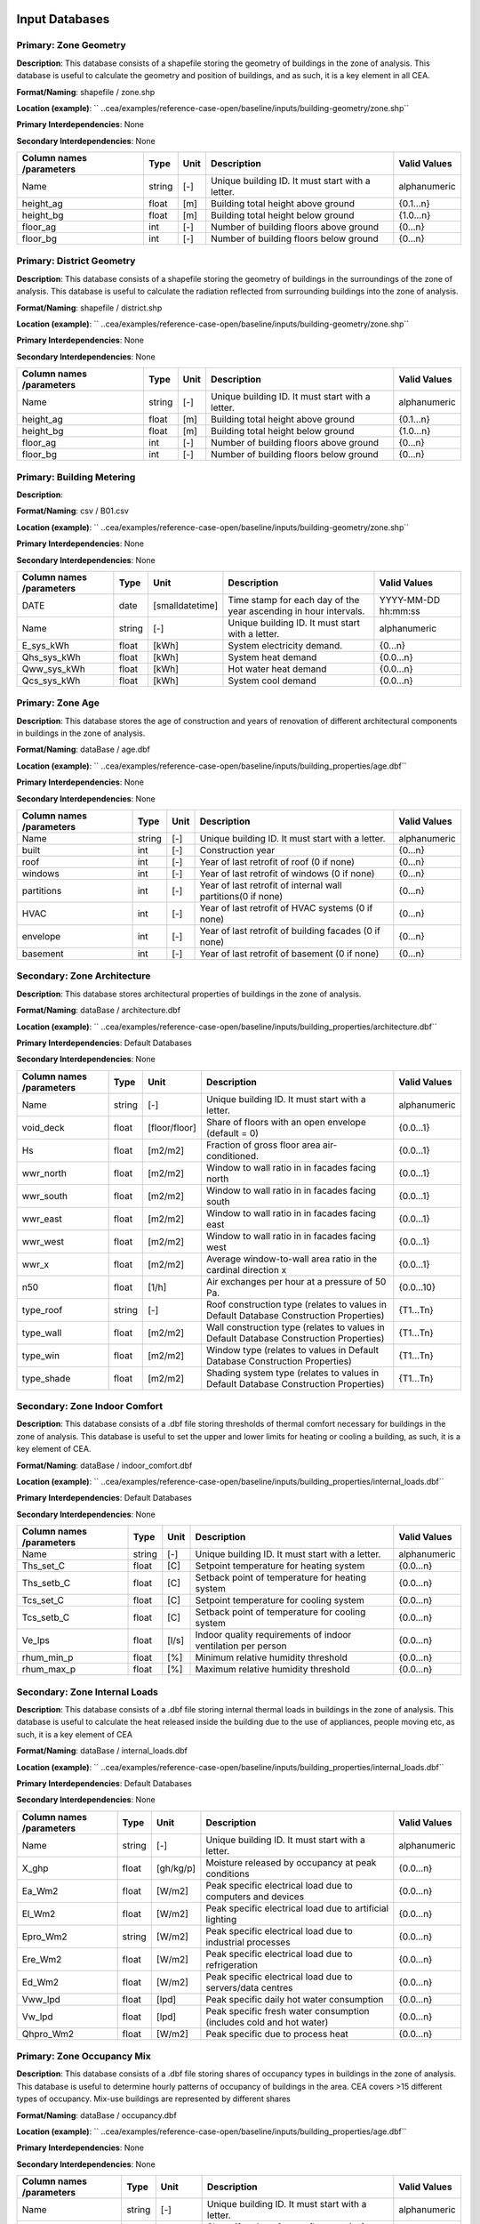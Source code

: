 
Input Databases
---------------
Primary: Zone Geometry
^^^^^^^^^^^^^^^^^^^^^^
**Description**: This database consists of a shapefile storing the geometry of buildings in the zone of analysis. This database is useful to calculate the geometry and position of buildings, and as such, it is a key element in all CEA.

**Format/Naming**: shapefile / zone.shp

**Location (example)**: `` ..cea/examples/reference-case-open/baseline/inputs/building-geometry/zone.shp``

**Primary Interdependencies**: None

**Secondary Interdependencies**: None

+--------------------------+--------+------+--------------------------------------------------+--------------+
| Column names /parameters | Type   | Unit | Description                                      | Valid Values |
+==========================+========+======+==================================================+==============+
| Name                     | string | [-]  | Unique building ID. It must start with a letter. | alphanumeric |
+--------------------------+--------+------+--------------------------------------------------+--------------+
| height_ag                | float  | [m]  | Building total height above ground               | {0.1...n}    |
+--------------------------+--------+------+--------------------------------------------------+--------------+
| height_bg                | float  | [m]  | Building total height below ground               | {1.0...n}    |
+--------------------------+--------+------+--------------------------------------------------+--------------+
| floor_ag                 | int    | [-]  | Number of building floors above ground           | {0...n}      |
+--------------------------+--------+------+--------------------------------------------------+--------------+
| floor_bg                 | int    | [-]  | Number of building floors below ground           | {0...n}      |
+--------------------------+--------+------+--------------------------------------------------+--------------+

Primary: District Geometry
^^^^^^^^^^^^^^^^^^^^^^^^^^
**Description**: This database consists of a shapefile storing the geometry of buildings in the surroundings of the zone of analysis. This database is useful to calculate the radiation reflected from surrounding buildings into the zone of analysis.

**Format/Naming**: shapefile / district.shp

**Location (example)**: `` ..cea/examples/reference-case-open/baseline/inputs/building-geometry/zone.shp``

**Primary Interdependencies**: None

**Secondary Interdependencies**: None

+--------------------------+--------+------+--------------------------------------------------+--------------+
| Column names /parameters | Type   | Unit | Description                                      | Valid Values |
+==========================+========+======+==================================================+==============+
| Name                     | string | [-]  | Unique building ID. It must start with a letter. | alphanumeric |
+--------------------------+--------+------+--------------------------------------------------+--------------+
| height_ag                | float  | [m]  | Building total height above ground               | {0.1...n}    |
+--------------------------+--------+------+--------------------------------------------------+--------------+
| height_bg                | float  | [m]  | Building total height below ground               | {1.0...n}    |
+--------------------------+--------+------+--------------------------------------------------+--------------+
| floor_ag                 | int    | [-]  | Number of building floors above ground           | {0...n}      |
+--------------------------+--------+------+--------------------------------------------------+--------------+
| floor_bg                 | int    | [-]  | Number of building floors below ground           | {0...n}      |
+--------------------------+--------+------+--------------------------------------------------+--------------+

Primary: Building Metering
^^^^^^^^^^^^^^^^^^^^^^^^^^
**Description**: 

**Format/Naming**: csv / B01.csv

**Location (example)**: `` ..cea/examples/reference-case-open/baseline/inputs/building-geometry/zone.shp``

**Primary Interdependencies**: None

**Secondary Interdependencies**: None

+--------------------------+--------+-----------------+------------------------------------------------------------------+---------------------+
| Column names /parameters | Type   | Unit            | Description                                                      | Valid Values        |
+==========================+========+=================+==================================================================+=====================+
| DATE                     | date   | [smalldatetime] | Time stamp for each day of the year ascending in hour intervals. | YYYY-MM-DD hh:mm:ss |
+--------------------------+--------+-----------------+------------------------------------------------------------------+---------------------+
| Name                     | string | [-]             | Unique building ID. It must start with a letter.                 | alphanumeric        |
+--------------------------+--------+-----------------+------------------------------------------------------------------+---------------------+
| E_sys_kWh                | float  | [kWh]           | System electricity demand.                                       | {0...n}             |
+--------------------------+--------+-----------------+------------------------------------------------------------------+---------------------+
| Qhs_sys_kWh              | float  | [kWh]           | System heat demand                                               | {0.0...n}           |
+--------------------------+--------+-----------------+------------------------------------------------------------------+---------------------+
| Qww_sys_kWh              | float  | [kWh]           | Hot water heat demand                                            | {0.0...n}           |
+--------------------------+--------+-----------------+------------------------------------------------------------------+---------------------+
| Qcs_sys_kWh              | float  | [kWh]           | System cool demand                                               | {0.0...n}           |
+--------------------------+--------+-----------------+------------------------------------------------------------------+---------------------+

Primary: Zone Age
^^^^^^^^^^^^^^^^^
**Description**: This database stores the age of construction and years of renovation of different architectural components in buildings in the zone of analysis.

**Format/Naming**: dataBase / age.dbf

**Location (example)**: `` ..cea/examples/reference-case-open/baseline/inputs/building_properties/age.dbf``

**Primary Interdependencies**: None

**Secondary Interdependencies**: None

+--------------------------+--------+------+--------------------------------------------------------------+--------------+
| Column names /parameters | Type   | Unit | Description                                                  | Valid Values |
+==========================+========+======+==============================================================+==============+
| Name                     | string | [-]  | Unique building ID. It must start with a letter.             | alphanumeric |
+--------------------------+--------+------+--------------------------------------------------------------+--------------+
| built                    | int    | [-]  | Construction year                                            | {0...n}      |
+--------------------------+--------+------+--------------------------------------------------------------+--------------+
| roof                     | int    | [-]  | Year of last retrofit of roof (0 if none)                    | {0...n}      |
+--------------------------+--------+------+--------------------------------------------------------------+--------------+
| windows                  | int    | [-]  | Year of last retrofit of windows (0 if none)                 | {0...n}      |
+--------------------------+--------+------+--------------------------------------------------------------+--------------+
| partitions               | int    | [-]  | Year of last retrofit of internal wall partitions(0 if none) | {0...n}      |
+--------------------------+--------+------+--------------------------------------------------------------+--------------+
| HVAC                     | int    | [-]  | Year of last retrofit of HVAC systems (0 if none)            | {0...n}      |
+--------------------------+--------+------+--------------------------------------------------------------+--------------+
| envelope                 | int    | [-]  | Year of last retrofit of building facades (0 if none)        | {0...n}      |
+--------------------------+--------+------+--------------------------------------------------------------+--------------+
| basement                 | int    | [-]  | Year of last retrofit of basement (0 if none)                | {0...n}      |
+--------------------------+--------+------+--------------------------------------------------------------+--------------+

Secondary: Zone Architecture
^^^^^^^^^^^^^^^^^^^^^^^^^^^^
**Description**: This database stores architectural properties of buildings in the zone of analysis.

**Format/Naming**: dataBase / architecture.dbf

**Location (example)**: `` ..cea/examples/reference-case-open/baseline/inputs/building_properties/architecture.dbf``

**Primary Interdependencies**: Default Databases

**Secondary Interdependencies**: None

+--------------------------+--------+---------------+----------------------------------------------------------------------------------------+--------------+
| Column names /parameters | Type   | Unit          | Description                                                                            | Valid Values |
+==========================+========+===============+========================================================================================+==============+
| Name                     | string | [-]           | Unique building ID. It must start with a letter.                                       | alphanumeric |
+--------------------------+--------+---------------+----------------------------------------------------------------------------------------+--------------+
| void_deck                | float  | [floor/floor] | Share of floors with an open envelope (default = 0)                                    | {0.0...1}    |
+--------------------------+--------+---------------+----------------------------------------------------------------------------------------+--------------+
| Hs                       | float  | [m2/m2]       | Fraction of gross floor area air-conditioned.                                          | {0.0...1}    |
+--------------------------+--------+---------------+----------------------------------------------------------------------------------------+--------------+
| wwr_north                | float  | [m2/m2]       | Window to wall ratio in in facades facing north                                        | {0.0...1}    |
+--------------------------+--------+---------------+----------------------------------------------------------------------------------------+--------------+
| wwr_south                | float  | [m2/m2]       | Window to wall ratio in in facades facing south                                        | {0.0...1}    |
+--------------------------+--------+---------------+----------------------------------------------------------------------------------------+--------------+
| wwr_east                 | float  | [m2/m2]       | Window to wall ratio in in facades facing east                                         | {0.0...1}    |
+--------------------------+--------+---------------+----------------------------------------------------------------------------------------+--------------+
| wwr_west                 | float  | [m2/m2]       | Window to wall ratio in in facades facing west                                         | {0.0...1}    |
+--------------------------+--------+---------------+----------------------------------------------------------------------------------------+--------------+
| wwr_x                    | float  | [m2/m2]       | Average window-to-wall area ratio in the cardinal direction x                          | {0.0...1}    |
+--------------------------+--------+---------------+----------------------------------------------------------------------------------------+--------------+
| n50                      | float  | [1/h]         | Air exchanges per hour at a pressure of 50 Pa.                                         | {0.0...10}   |
+--------------------------+--------+---------------+----------------------------------------------------------------------------------------+--------------+
| type_roof                | string | [-]           | Roof construction type (relates to values in Default Database Construction Properties) | {T1...Tn}    |
+--------------------------+--------+---------------+----------------------------------------------------------------------------------------+--------------+
| type_wall                | float  | [m2/m2]       | Wall construction type (relates to values in Default Database Construction Properties) | {T1...Tn}    |
+--------------------------+--------+---------------+----------------------------------------------------------------------------------------+--------------+
| type_win                 | float  | [m2/m2]       | Window type (relates to values in Default Database Construction Properties)            | {T1...Tn}    |
+--------------------------+--------+---------------+----------------------------------------------------------------------------------------+--------------+
| type_shade               | float  | [m2/m2]       | Shading system type (relates to values in Default Database Construction Properties)    | {T1...Tn}    |
+--------------------------+--------+---------------+----------------------------------------------------------------------------------------+--------------+

Secondary: Zone Indoor Comfort
^^^^^^^^^^^^^^^^^^^^^^^^^^^^^^
**Description**: This database consists of a .dbf file storing thresholds of thermal comfort necessary for buildings in the zone of analysis. This database is useful to set the upper and lower limits for heating or cooling a building, as such, it is a key element of CEA.

**Format/Naming**: dataBase / indoor_comfort.dbf

**Location (example)**: `` ..cea/examples/reference-case-open/baseline/inputs/building_properties/internal_loads.dbf``

**Primary Interdependencies**: Default Databases

**Secondary Interdependencies**: None

+--------------------------+--------+-------+--------------------------------------------------------------+--------------+
| Column names /parameters | Type   | Unit  | Description                                                  | Valid Values |
+==========================+========+=======+==============================================================+==============+
| Name                     | string | [-]   | Unique building ID. It must start with a letter.             | alphanumeric |
+--------------------------+--------+-------+--------------------------------------------------------------+--------------+
| Ths_set_C                | float  | [C]   | Setpoint temperature for heating system                      | {0.0...n}    |
+--------------------------+--------+-------+--------------------------------------------------------------+--------------+
| Ths_setb_C               | float  | [C]   | Setback point of temperature for heating system              | {0.0...n}    |
+--------------------------+--------+-------+--------------------------------------------------------------+--------------+
| Tcs_set_C                | float  | [C]   | Setpoint temperature for cooling system                      | {0.0...n}    |
+--------------------------+--------+-------+--------------------------------------------------------------+--------------+
| Tcs_setb_C               | float  | [C]   | Setback point of temperature for cooling system              | {0.0...n}    |
+--------------------------+--------+-------+--------------------------------------------------------------+--------------+
| Ve_lps                   | float  | [l/s] | Indoor quality requirements of indoor ventilation per person | {0.0...n}    |
+--------------------------+--------+-------+--------------------------------------------------------------+--------------+
| rhum_min_p               | float  | [%]   | Minimum relative humidity threshold                          | {0.0...n}    |
+--------------------------+--------+-------+--------------------------------------------------------------+--------------+
| rhum_max_p               | float  | [%]   | Maximum relative humidity threshold                          | {0.0...n}    |
+--------------------------+--------+-------+--------------------------------------------------------------+--------------+

Secondary: Zone Internal Loads
^^^^^^^^^^^^^^^^^^^^^^^^^^^^^^
**Description**: This database consists of a .dbf file storing internal thermal loads in buildings in the zone of analysis. This database is useful to calculate the heat released inside the building due to the use of appliances, people moving etc, as such, it is a key element of CEA

**Format/Naming**: dataBase / internal_loads.dbf

**Location (example)**: `` ..cea/examples/reference-case-open/baseline/inputs/building_properties/internal_loads.dbf``

**Primary Interdependencies**: Default Databases

**Secondary Interdependencies**: None

+--------------------------+--------+-----------+---------------------------------------------------------------------+--------------+
| Column names /parameters | Type   | Unit      | Description                                                         | Valid Values |
+==========================+========+===========+=====================================================================+==============+
| Name                     | string | [-]       | Unique building ID. It must start with a letter.                    | alphanumeric |
+--------------------------+--------+-----------+---------------------------------------------------------------------+--------------+
| X_ghp                    | float  | [gh/kg/p] | Moisture released by occupancy at peak conditions                   | {0.0...n}    |
+--------------------------+--------+-----------+---------------------------------------------------------------------+--------------+
| Ea_Wm2                   | float  | [W/m2]    | Peak specific electrical load due to computers and devices          | {0.0...n}    |
+--------------------------+--------+-----------+---------------------------------------------------------------------+--------------+
| El_Wm2                   | float  | [W/m2]    | Peak specific electrical load due to artificial lighting            | {0.0...n}    |
+--------------------------+--------+-----------+---------------------------------------------------------------------+--------------+
| Epro_Wm2                 | string | [W/m2]    | Peak specific electrical load due to industrial processes           | {0.0...n}    |
+--------------------------+--------+-----------+---------------------------------------------------------------------+--------------+
| Ere_Wm2                  | float  | [W/m2]    | Peak specific electrical load due to refrigeration                  | {0.0...n}    |
+--------------------------+--------+-----------+---------------------------------------------------------------------+--------------+
| Ed_Wm2                   | float  | [W/m2]    | Peak specific electrical load due to servers/data centres           | {0.0...n}    |
+--------------------------+--------+-----------+---------------------------------------------------------------------+--------------+
| Vww_lpd                  | float  | [lpd]     | Peak specific daily hot water consumption                           | {0.0...n}    |
+--------------------------+--------+-----------+---------------------------------------------------------------------+--------------+
| Vw_lpd                   | float  | [lpd]     | Peak specific fresh water consumption (includes cold and hot water) | {0.0...n}    |
+--------------------------+--------+-----------+---------------------------------------------------------------------+--------------+
| Qhpro_Wm2                | float  | [W/m2]    | Peak specific due to process heat                                   | {0.0...n}    |
+--------------------------+--------+-----------+---------------------------------------------------------------------+--------------+

Primary: Zone Occupancy Mix
^^^^^^^^^^^^^^^^^^^^^^^^^^^
**Description**: This database consists of a .dbf file storing shares of occupancy types in buildings in the zone of analysis. This database is useful to determine hourly patterns of occupancy of buildings in the area. CEA covers >15 different types of occupancy. Mix-use buildings are represented by different shares

**Format/Naming**: dataBase / occupancy.dbf

**Location (example)**: `` ..cea/examples/reference-case-open/baseline/inputs/building_properties/age.dbf``

**Primary Interdependencies**: None

**Secondary Interdependencies**: None

+--------------------------+--------+---------+------------------------------------------------------------------------+--------------+
| Column names /parameters | Type   | Unit    | Description                                                            | Valid Values |
+==========================+========+=========+========================================================================+==============+
| Name                     | string | [-]     | Unique building ID. It must start with a letter.                       | alphanumeric |
+--------------------------+--------+---------+------------------------------------------------------------------------+--------------+
| HOTEL                    | float  | [m2/m2] | Share (fraction of gross floor area) of hospitality area               | {0.0...1}    |
+--------------------------+--------+---------+------------------------------------------------------------------------+--------------+
| COOLROOM                 | float  | [m2/m2] | Share (fraction of gross floor area) of coolrooms                      | {0.0...1}    |
+--------------------------+--------+---------+------------------------------------------------------------------------+--------------+
| PARKING                  | float  | [m2/m2] | Share (fraction of gross floor area) of parking area                   | {0.0...1}    |
+--------------------------+--------+---------+------------------------------------------------------------------------+--------------+
| SCHOOL                   | float  | [m2/m2] | Share (fraction of gross floor area) of school                         | {0.0...1}    |
+--------------------------+--------+---------+------------------------------------------------------------------------+--------------+
| OFFICE                   | float  | [m2/m2] | Share (fraction of gross floor area) of office space                   | {0.0...1}    |
+--------------------------+--------+---------+------------------------------------------------------------------------+--------------+
| GYM                      | float  | [m2/m2] | Share (fraction of gross floor area) of of gym space                   | {0.0...1}    |
+--------------------------+--------+---------+------------------------------------------------------------------------+--------------+
| HOSPITAL                 | float  | [m2/m2] | Share (fraction of gross floor area) of hospital area                  | {0.0...1}    |
+--------------------------+--------+---------+------------------------------------------------------------------------+--------------+
| INDUSTRIAL               | float  | [m2/m2] | Share (fraction of gross floor area) of industrial area                | {0.0...1}    |
+--------------------------+--------+---------+------------------------------------------------------------------------+--------------+
| RETAIL                   | float  | [m2/m2] | Share (fraction of gross floor area) of retail area                    | {0.0...1}    |
+--------------------------+--------+---------+------------------------------------------------------------------------+--------------+
| RESTAURANT               | float  | [m2/m2] | Share (fraction of gross floor area) of this occupancy in the building | {0.0...1}    |
+--------------------------+--------+---------+------------------------------------------------------------------------+--------------+
| SINGLE_RES               | float  | [m2/m2] | Share (fraction of gross floor area) of this occupancy in the building | {0.0...1}    |
+--------------------------+--------+---------+------------------------------------------------------------------------+--------------+
| MULTI-RES                | float  | [m2/m2] | Share (fraction of gross floor area) of this occupancy in the building | {0.0...1}    |
+--------------------------+--------+---------+------------------------------------------------------------------------+--------------+
| SERVERROOM               | float  | [m2/m2] | Share (fraction of gross floor area) of this occupancy in the building | {0.0...1}    |
+--------------------------+--------+---------+------------------------------------------------------------------------+--------------+
| SWIMMING                 | float  | [m2/m2] | Share (fraction of gross floor area) of this occupancy in the building | {0.0...1}    |
+--------------------------+--------+---------+------------------------------------------------------------------------+--------------+
| FOODSTORE                | float  | [m2/m2] | Share (fraction of gross floor area) of this occupancy in the building | {0.0...1}    |
+--------------------------+--------+---------+------------------------------------------------------------------------+--------------+
| LIBRARY                  | float  | [m2/m2] | Share (fraction of gross floor area) of this occupancy in the building | {0.0...1}    |
+--------------------------+--------+---------+------------------------------------------------------------------------+--------------+

Secondary: Restrictions
^^^^^^^^^^^^^^^^^^^^^^^
**Description**: This database stores flags related to restrictions to the use of local resources in the zone of analysis.

**Format/Naming**: dataBase / restrictions.dbf

**Location (example)**: `` ..cea/examples/reference-case-open/baseline/inputs/building-properties/restrictions.dbf``

**Primary Interdependencies**: Default Databases

**Secondary Interdependencies**: None

+--------------------------+--------+------+---------------------------------------------------------------+--------------+
| Column names /parameters | Type   | Unit | Description                                                   | Valid Values |
+==========================+========+======+===============================================================+==============+
| NAME                     | string | [-]  | Unique building ID. It must start with a letter.              | alphanumeric |
+--------------------------+--------+------+---------------------------------------------------------------+--------------+
| SOLAR                    | float  | [-]  | Share of solar rooftop area protected                         | {0.0...1}    |
+--------------------------+--------+------+---------------------------------------------------------------+--------------+
| GEOTHERMAL               | float  | [-]  | Share of foot-print area protected for geothermal exploration | {0.0...1}    |
+--------------------------+--------+------+---------------------------------------------------------------+--------------+
| WATERBODY                | int    | [-]  | Use of water bodies is restricted in the area. 0 = no, 1, yes | {0, 1}       |
+--------------------------+--------+------+---------------------------------------------------------------+--------------+
| NATURALGAS               | int    | [-]  | Natural gas restricted in the area. 0 = no, 1, yes            | {0, 1}       |
+--------------------------+--------+------+---------------------------------------------------------------+--------------+
| BIOGAS                   | int    | [-]  | Biogas gas restricted in the area. 0 = no, 1, yes             | {0, 1}       |
+--------------------------+--------+------+---------------------------------------------------------------+--------------+

Primary: Supply Systems Performances and Costs
^^^^^^^^^^^^^^^^^^^^^^^^^^^^^^^^^^^^^^^^^^^^^^
**Description**: This database consists of a .dbf file storing the type of heating, cooling and electrical supply systems of buildings in the zone of analysis. This database is useful to calculate the emissions due to operation of buildings and their underlying infrastructure.

**Format/Naming**: dataBase / supply_systems.dbf

**Location (example)**: `` ..cea/examples/reference-case-open/baseline/inputs/building-properties/supply_systems.dbf``

**Primary Interdependencies**: None

**Secondary Interdependencies**: None

+--------------------------+--------+--------+--------------------------------------------------+--------------+
| Column names /parameters | Type   | Unit   | Description                                      | Valid Values |
+==========================+========+========+==================================================+==============+
| Name                     | string | [-]    | Unique building ID. It must start with a letter. | alphanumeric |
+--------------------------+--------+--------+--------------------------------------------------+--------------+
| type_cs                  | string | [code] | Type of cooling supply system                    | {T0...Tn}    |
+--------------------------+--------+--------+--------------------------------------------------+--------------+
| type_hs                  | string | [code] | Type of heating supply system                    | {T0...Tn}    |
+--------------------------+--------+--------+--------------------------------------------------+--------------+
| type_dhw                 | string | [code] | Type of hot water supply system                  | {T0...Tn}    |
+--------------------------+--------+--------+--------------------------------------------------+--------------+
| type_el                  | string | [code] | Type of electrical supply system                 | {T0...Tn}    |
+--------------------------+--------+--------+--------------------------------------------------+--------------+

Secondary: Zone HVAC
^^^^^^^^^^^^^^^^^^^^
**Description**: This database consists of a .dbf file storing information of HVAC systems in buildings. This database is useful to know which type of technical system the building is using. Depending on the system, the energy demand of the building can be supplied in different ways.

**Format/Naming**: dataBase / technical_systems.dbf

**Location (example)**: `` ..cea/examples/reference-case-open/baseline/inputs/building_properties/technical_systems.dbf``

**Primary Interdependencies**: Default Databases

**Secondary Interdependencies**: 

+--------------------------+--------+--------+-----------------------------------------------------------------------------------------------------+--------------+
| Column names /parameters | Type   | Unit   | Description                                                                                         | Valid Values |
+==========================+========+========+=====================================================================================================+==============+
| Name                     | string | [-]    | Unique building ID. It must start with a letter.                                                    | alphanumeric |
+--------------------------+--------+--------+-----------------------------------------------------------------------------------------------------+--------------+
| type_cs                  | string | [code] | Type of cooling system (relates to values in Default Database HVAC Properties)                      | {T1...Tn}    |
+--------------------------+--------+--------+-----------------------------------------------------------------------------------------------------+--------------+
| type_hs                  | string | [code] | Type of heating system (relates to values in Default Database HVAC Properties)                      | {T1...Tn}    |
+--------------------------+--------+--------+-----------------------------------------------------------------------------------------------------+--------------+
| type_dhw                 | string | [code] | Type of hot water system (relates to values in Default Database HVAC Properties)                    | {T1...Tn}    |
+--------------------------+--------+--------+-----------------------------------------------------------------------------------------------------+--------------+
| type_ctrl                | string | [code] | Type of heating and cooling control systems (relates to values in Default Database HVAC Properties) | {T1...Tn}    |
+--------------------------+--------+--------+-----------------------------------------------------------------------------------------------------+--------------+
| type_vent                | string | [code] | Type of ventilation strategy (relates to values in Default Database HVAC Properties)                | {T1...Tn}    |
+--------------------------+--------+--------+-----------------------------------------------------------------------------------------------------+--------------+

Primary: Streets
^^^^^^^^^^^^^^^^
**Description**: This database stores streets or pathways where a distritct heating, cooling or electrical network can be potentially built in the zone of analysis.

**Format/Naming**: Shapefile / streets.shp

**Location (example)**: `` ..cea/examples/reference-case-open/baseline/inputs/networks/streets.shp ``

**Primary Interdependencies**: None

**Secondary Interdependencies**: None

+--------------------------+------+------+-------------------------------------------------+--------------+
| Column names /parameters | Type | Unit | Description                                     | Valid Values |
+==========================+======+======+=================================================+==============+
| streets                  | [-]  | [-]  | Geometry showing where the streets are located. | [-]          |
+--------------------------+------+------+-------------------------------------------------+--------------+

Intermediate: District Cooling Network
^^^^^^^^^^^^^^^^^^^^^^^^^^^^^^^^^^^^^^
**Description**: This database stores the geometry of district cooling networks in the zone of analysis.

**Format/Naming**: Shapefile / edges.shp, nodes.shp

**Location (example)**: `` ..cea/examples/reference-case-open/baseline/inputs/networks/DC/edges.shp `` and `` ..cea/examples/reference-case-open/baseline/inputs/networks/DC/nodes.shp ``

**Primary Interdependencies**: Related to streets.shp and network optimisation for cases where no user input is defined

**Secondary Interdependencies**: None

+--------------------------+------+------+------------------------------------------------------------------------------------+--------------+
| Column names /parameters | Type | Unit | Description                                                                        | Valid Values |
+==========================+======+======+====================================================================================+==============+
| edges /nodes             | [-]  | [-]  | Geometry showing where the pipes (edges) and buildings/plants (nodes) are located. | [-]          |
+--------------------------+------+------+------------------------------------------------------------------------------------+--------------+

Intermediate: District Heating Network
^^^^^^^^^^^^^^^^^^^^^^^^^^^^^^^^^^^^^^
**Description**: This database stores the geometry of district heating networks in the zone of analysis.

**Format/Naming**: Shapefile / edges.shp, nodes.shp

**Location (example)**: `` ..cea/examples/reference-case-open/baseline/inputs/networks/DH/edges.shp `` and `` ..cea/examples/reference-case-open/baseline/inputs/networks/DH/nodes.shp ``

**Primary Interdependencies**: Related to streets.shp and network optimisation for cases where no user input is defined

**Secondary Interdependencies**: None

+--------------------------+------+------+------------------------------------------------------------------------------------+--------------+
| Column names /parameters | Type | Unit | Description                                                                        | Valid Values |
+==========================+======+======+====================================================================================+==============+
| edges/nodes              | [-]  | [-]  | Geometry showing where the pipes (edges) and buildings/plants (nodes) are located. | [-]          |
+--------------------------+------+------+------------------------------------------------------------------------------------+--------------+

Primary: District Topography
^^^^^^^^^^^^^^^^^^^^^^^^^^^^
**Description**: This database consists in a raster image with cells of 5m X 5m of resolution storing the elevation of the topography in m.

**Format/Naming**: raster / terrain.tiff

**Location (example)**: `` ..cea/examples/reference-case-open/baseline/inputs/topography/terrain.tiff ``

**Primary Interdependencies**: None

**Secondary Interdependencies**: None

+--------------------------+------+------+-------------+--------------+
| Column names /parameters | Type | Unit | Description | Valid Values |
+==========================+======+======+=============+==============+
| terrain.tiff             | [-]  | [-]  | [-]         | [-]          |
+--------------------------+------+------+-------------+--------------+

Primary: Zone Weather
^^^^^^^^^^^^^^^^^^^^^
**Description**: This database stores hourly data about the weather conditions of the zone of interest.

**Format/Naming**: eplus file / zurich.epw

**Location (example)**: `` ..cea/databases/CH/weather/zurich.epw``

**Primary Interdependencies**: None

**Secondary Interdependencies**: None

+--------------------------+------+------+-------------+--------------+
| Column names /parameters | Type | Unit | Description | Valid Values |
+==========================+======+======+=============+==============+
| <location>.epw           | [-]  | [-]  | [-]         | [-]          |
+--------------------------+------+------+-------------+--------------+


Default Databases
-----------------
Construction Properties: Architecture
^^^^^^^^^^^^^^^^^^^^^^^^^^^^^^^^^^^^^
**Description**: This database stores building properties of the Swiss building stock. This database is useful to retrieve properties of buildings based on their construction year and age.

**Format/Naming**: excel file / construction.xlsx

**Location (example)**: `` cea/databases/CH/archetypes/construction_properties.xlsx ``

**Primary Interdependencies**: None

**Secondary Interdependencies**: Receives data from the primary input databases. Serves to produce all secondary input databases.

+--------------------------+--------+---------------+---------------------------------------------------------------------------------------------------------------------------------+--------------------------------+
| Column names /parameters | Type   | Unit          | Description                                                                                                                     | Valid Values                   |
+==========================+========+===============+=================================================================================================================================+================================+
| Name                     | string | [-]           | Unique building ID. It must start with a letter.                                                                                | alphanumeric                   |
+--------------------------+--------+---------------+---------------------------------------------------------------------------------------------------------------------------------+--------------------------------+
| building_use             | string | [-]           | Building use. It relates to the uses stored in the input database of Zone_occupancy                                             | Those stored in Zone_occupancy |
+--------------------------+--------+---------------+---------------------------------------------------------------------------------------------------------------------------------+--------------------------------+
| year_start               | int    | [yr]          | Lower limit of year interval where the building properties apply                                                                | {0...n}                        |
+--------------------------+--------+---------------+---------------------------------------------------------------------------------------------------------------------------------+--------------------------------+
| year_end                 | int    | [yr]          | Upper limit of year interval where the building properties apply                                                                | {0...n}                        |
+--------------------------+--------+---------------+---------------------------------------------------------------------------------------------------------------------------------+--------------------------------+
| standard                 | string | [-]           | Letter representing whereas the field represent construction properties of a building as newly constructed, C, or renovated, R. | {C, R}                         |
+--------------------------+--------+---------------+---------------------------------------------------------------------------------------------------------------------------------+--------------------------------+
| Hs                       | float  | [-]           | Fraction of heated space in building archetype                                                                                  | {0.0...1}                      |
+--------------------------+--------+---------------+---------------------------------------------------------------------------------------------------------------------------------+--------------------------------+
| win_wall                 | float  | [-]           | Window to wall ratio in building archetype                                                                                      | {0.0...1}                      |
+--------------------------+--------+---------------+---------------------------------------------------------------------------------------------------------------------------------+--------------------------------+
| wwr_north                | float  | [-]           | Window to wall ratio in building archetype                                                                                      | {0.0...1}                      |
+--------------------------+--------+---------------+---------------------------------------------------------------------------------------------------------------------------------+--------------------------------+
| wwr_south                | float  | [-]           | Window to wall ratio in building archetype                                                                                      | {0.0...1}                      |
+--------------------------+--------+---------------+---------------------------------------------------------------------------------------------------------------------------------+--------------------------------+
| wwr_east                 | float  | [-]           | Window to wall ratio in building archetype                                                                                      | {0.0...1}                      |
+--------------------------+--------+---------------+---------------------------------------------------------------------------------------------------------------------------------+--------------------------------+
| wwr_west                 | float  | [-]           | Window to wall ratio in building archetype                                                                                      | {0.0...1}                      |
+--------------------------+--------+---------------+---------------------------------------------------------------------------------------------------------------------------------+--------------------------------+
| type_cons                | string | [code]        | Type of construction. It relates to the contents of the default database of Envelope Properties: construction                   | {T1...Tn}                      |
+--------------------------+--------+---------------+---------------------------------------------------------------------------------------------------------------------------------+--------------------------------+
| type_leak                | string | [code]        | Leakage level. It relates to the contents of the default database of Envelope Properties: leakage                               | {T1...Tn}                      |
+--------------------------+--------+---------------+---------------------------------------------------------------------------------------------------------------------------------+--------------------------------+
| type_win                 | string | [code]        | Window type. It relates to the contents of the default database of Envelope Properties: windows                                 | {T1...Tn}                      |
+--------------------------+--------+---------------+---------------------------------------------------------------------------------------------------------------------------------+--------------------------------+
| type_roof                | string | [code]        | Roof construction. It relates to the contents of the default database of Envelope Properties: roof                              | {T1...Tn}                      |
+--------------------------+--------+---------------+---------------------------------------------------------------------------------------------------------------------------------+--------------------------------+
| type_wall                | string | [code]        | Wall construction. It relates to the contents of the default database of Envelope Properties: walll                             | {T1...Tn}                      |
+--------------------------+--------+---------------+---------------------------------------------------------------------------------------------------------------------------------+--------------------------------+
| type_shade               | string | [code]        | Shading system type. It relates to the contents of the default database of Envelope Properties: shade                           | {T1...Tn}                      |
+--------------------------+--------+---------------+---------------------------------------------------------------------------------------------------------------------------------+--------------------------------+
| void_dek                 | float  | [floor/floor] | Share of floors with an open envelope (default = 0)                                                                             | {0.0...1}                      |
+--------------------------+--------+---------------+---------------------------------------------------------------------------------------------------------------------------------+--------------------------------+

Construction Properties: Supply
^^^^^^^^^^^^^^^^^^^^^^^^^^^^^^^
**Description**: This database stores building properties of the Swiss building stock. This database is useful to retrieve properties of buildings based on their construction year and age.

**Format/Naming**: excel file / construction.xlsx

**Location (example)**: `` cea/databases/CH/archetypes/construction_properties.xlsx ``

**Primary Interdependencies**: None

**Secondary Interdependencies**: Receives data from the primary input databases. Serves to produce all secondary input databases.

+--------------------------+--------+--------+---------------------------------------------------------------------------------------------------------------------------------+--------------------------------+
| Column names /parameters | Type   | Unit   | Description                                                                                                                     | Valid Values                   |
+==========================+========+========+=================================================================================================================================+================================+
| building_use             | string | [-]    | Building use. It relates to the uses stored in the input database of Zone_occupancy                                             | Those stored in Zone_occupancy |
+--------------------------+--------+--------+---------------------------------------------------------------------------------------------------------------------------------+--------------------------------+
| year_start               | int    | [yr]   | Lower limit of year interval where the building properties apply                                                                | {0...n}                        |
+--------------------------+--------+--------+---------------------------------------------------------------------------------------------------------------------------------+--------------------------------+
| year_end                 | int    | [yr]   | Upper limit of year interval where the building properties apply                                                                | {0...n}                        |
+--------------------------+--------+--------+---------------------------------------------------------------------------------------------------------------------------------+--------------------------------+
| standard                 | string | [-]    | Letter representing whereas the field represent construction properties of a building as newly constructed, C, or renovated, R. | {C, R}                         |
+--------------------------+--------+--------+---------------------------------------------------------------------------------------------------------------------------------+--------------------------------+
| type_hs                  | string | [code] | Type of heating supply system                                                                                                   | {T0...Tn}                      |
+--------------------------+--------+--------+---------------------------------------------------------------------------------------------------------------------------------+--------------------------------+
| type_dhw                 | string | [code] | Type of hot water supply system                                                                                                 | {T0...Tn}                      |
+--------------------------+--------+--------+---------------------------------------------------------------------------------------------------------------------------------+--------------------------------+
| type_cs                  | string | [code] | Type of cooling supply system                                                                                                   | {T0...Tn}                      |
+--------------------------+--------+--------+---------------------------------------------------------------------------------------------------------------------------------+--------------------------------+
| type_el                  | string | [code] | Type of electrical supply system                                                                                                | {T0...Tn}                      |
+--------------------------+--------+--------+---------------------------------------------------------------------------------------------------------------------------------+--------------------------------+

Construction Properties: HVAC
^^^^^^^^^^^^^^^^^^^^^^^^^^^^^
**Description**: This database stores building properties of the Swiss building stock. This database is useful to retrieve properties of buildings based on their construction year and age.

**Format/Naming**: excel file / construction.xlsx

**Location (example)**: `` cea/databases/CH/archetypes/construction_properties.xlsx ``

**Primary Interdependencies**: None

**Secondary Interdependencies**: Receives data from the primary input databases. Serves to produce all secondary input databases.

+--------------------------+--------+--------+---------------------------------------------------------------------------------------------------------------------------------+--------------+
| Column names /parameters | Type   | Unit   | Description                                                                                                                     | Valid Values |
+==========================+========+========+=================================================================================================================================+==============+
| building_use             | string | [-]    | Building use. It relates to the uses stored in the input database of Zone_occupancy                                             | [-]          |
+--------------------------+--------+--------+---------------------------------------------------------------------------------------------------------------------------------+--------------+
| year_start               | int    | [yr]   | Lower limit of year interval where the building properties apply                                                                | {0...n}      |
+--------------------------+--------+--------+---------------------------------------------------------------------------------------------------------------------------------+--------------+
| year_end                 | int    | [yr]   | Upper limit of year interval where the building properties apply                                                                | {0...n}      |
+--------------------------+--------+--------+---------------------------------------------------------------------------------------------------------------------------------+--------------+
| standard                 | string | [-]    | Letter representing whereas the field represent construction properties of a building as newly constructed, C, or renovated, R. | {C , R}      |
+--------------------------+--------+--------+---------------------------------------------------------------------------------------------------------------------------------+--------------+
| type_hs                  | string | [code] | Type of heating supply system                                                                                                   | {T0...Tn}    |
+--------------------------+--------+--------+---------------------------------------------------------------------------------------------------------------------------------+--------------+
| type_cs                  | string | [code] | Type of cooling supply system                                                                                                   | {T0...Tn}    |
+--------------------------+--------+--------+---------------------------------------------------------------------------------------------------------------------------------+--------------+
| type_dhw                 | string | [code] | Type of hot water supply system                                                                                                 | {T0...Tn}    |
+--------------------------+--------+--------+---------------------------------------------------------------------------------------------------------------------------------+--------------+
| type_ctrl                | string | [code] | Type of control system                                                                                                          | {T0...Tn}    |
+--------------------------+--------+--------+---------------------------------------------------------------------------------------------------------------------------------+--------------+
| type_vent                | string | [code] | Type of ventilation system                                                                                                      | {T0...Tn}    |
+--------------------------+--------+--------+---------------------------------------------------------------------------------------------------------------------------------+--------------+

Construction Properties: Indoor Comfort
^^^^^^^^^^^^^^^^^^^^^^^^^^^^^^^^^^^^^^^
**Description**: This database stores building properties of the Swiss building stock. This database is useful to retrieve properties of buildings based on their construction year and age.

**Format/Naming**: excel file / construction.xlsx

**Location (example)**: `` cea/databases/CH/archetypes/construction_properties.xlsx ``

**Primary Interdependencies**: None

**Secondary Interdependencies**: Receives data from the primary input databases. Serves to produce all secondary input databases.

+----------------------------------------------------------------------------+------+------+-------------+--------------+
| Column names /parameters                                                   | Type | Unit | Description | Valid Values |
+============================================================================+======+======+=============+==============+
| Same parameters as Zone Indoor Comfort plus additional Code (for Building) | [-]  | [-]  | [-]         | [-]          |
+----------------------------------------------------------------------------+------+------+-------------+--------------+

Construction Properties: Internal Loads
^^^^^^^^^^^^^^^^^^^^^^^^^^^^^^^^^^^^^^^
**Description**: This database stores building properties of the Swiss building stock. This database is useful to retrieve properties of buildings based on their construction year and age.

**Format/Naming**: excel file / construction.xlsx

**Location (example)**: `` cea/databases/CH/archetypes/construction_properties.xlsx ``

**Primary Interdependencies**: None

**Secondary Interdependencies**: Receives data from the primary input databases. Serves to produce all secondary input databases.

+-----------------------------------------------------------------------+------+------+-------------+--------------+
| Column names /parameters                                              | Type | Unit | Description | Valid Values |
+=======================================================================+======+======+=============+==============+
| Same parameters as Internal Loads plus additional Code (for Building) | [-]  | [-]  | [-]         | [-]          |
+-----------------------------------------------------------------------+------+------+-------------+--------------+

Occupancy Schedules
^^^^^^^^^^^^^^^^^^^
**Description**: This database in Excel stores information of schedules of occupancy, and use of hot water, lighting and other electrical appliances. Every tab in this excel file corresponds to a type of occupancy. This database is useful to calculate the demand of energy in buildings.

**Format/Naming**: excel file / occupancy_schedule.xlsx

**Location (example)**: `` cea/databases/CH/archetypes/occupancy_schedules.xlsx``

**Primary Interdependencies**: Relates detailed data to the primary input database of Zone occupancy.

**Secondary Interdependencies**: None

+----------------------------+--------+--------+----------------------------------------------------------------------+--------------+
| Column names /parameters   | Type   | Unit   | Description                                                          | Valid Values |
+============================+========+========+======================================================================+==============+
| Name                       | string | [-]    | Unique building ID. It must start with a letter.                     | alphanumeric |
+----------------------------+--------+--------+----------------------------------------------------------------------+--------------+
| Weekday_1                  | float  | [p/p]  | Probability of maximum occupancy per hour in a weekday               | {0.0...1}    |
+----------------------------+--------+--------+----------------------------------------------------------------------+--------------+
| Saturday_1                 | float  | [p/p]  | Probability of maximum occupancy per hour on Saturday                | {0.0...1}    |
+----------------------------+--------+--------+----------------------------------------------------------------------+--------------+
| Sunday_1                   | float  | [p/p]  | Probability of maximum occupancy per hour on Sunday                  | {0.0...1}    |
+----------------------------+--------+--------+----------------------------------------------------------------------+--------------+
| Weekday_2                  | float  | [p/p]  | Probability of use of lighting and applicances (daily) for each hour | {0.0...1}    |
+----------------------------+--------+--------+----------------------------------------------------------------------+--------------+
| Saturday_2                 | float  | [p/p]  | Probability of use of lighting and applicances (daily) for each hour | {0.0...1}    |
+----------------------------+--------+--------+----------------------------------------------------------------------+--------------+
| Sunday_2                   | float  | [p/p]  | Probability of use of lighting and applicances (daily) for each hour | {0.0...1}    |
+----------------------------+--------+--------+----------------------------------------------------------------------+--------------+
| Weekday_3                  | float  | [p/p]  | Probability of domestic hot water consumption (daily) for each hour  | {0.0...1}    |
+----------------------------+--------+--------+----------------------------------------------------------------------+--------------+
| Saturday_3                 | float  | [p/p]  | Probability of domestic hot water consumption (daily) for each hour  | {0.0...1}    |
+----------------------------+--------+--------+----------------------------------------------------------------------+--------------+
| Sunday_3                   | float  | [p/p]  | Probability of domestic hot water consumption (daily) for each hour  | {0.0...1}    |
+----------------------------+--------+--------+----------------------------------------------------------------------+--------------+
| probability of use monthly | float  | [p/p]  | Probability of use for the month                                     | {0.0...1}    |
+----------------------------+--------+--------+----------------------------------------------------------------------+--------------+
| Occupancy density          | float  | [m2/p] | m2 per person                                                        | {0.0...n}    |
+----------------------------+--------+--------+----------------------------------------------------------------------+--------------+

System Controls
^^^^^^^^^^^^^^^
**Description**: This database in Excel stores information used to define the cooling and heating seasons for a given scenario.

**Format/Naming**: excel file / systems_controls.xlsx

**Location (example)**: `` cea/databases/CH/archetypes/systems_controls.xlsx ``

**Primary Interdependencies**: 

**Secondary Interdependencies**: Note: the heating and cooling seasons need to be non-overlapping and comprise the entire year.

+--------------------------+---------+------+----------------------------------------------------+---------------+
| Column names /parameters | Type    | Unit | Description                                        | Valid Values  |
+==========================+=========+======+====================================================+===============+
| has-heating-season       | Boolean | [-]  | Defines whether the scenario has a heating season. | {TRUE, FALSE} |
+--------------------------+---------+------+----------------------------------------------------+---------------+
| heating-season-start     | date    | [-]  | Day on which the heating season starts             | mm-dd         |
+--------------------------+---------+------+----------------------------------------------------+---------------+
| heating-season-end       | date    | [-]  | Last day of the heating season                     | mm-dd         |
+--------------------------+---------+------+----------------------------------------------------+---------------+
| has-cooling-season       | Boolean | [-]  | Defines whether the scenario has a cooling season. | {TRUE, FALSE} |
+--------------------------+---------+------+----------------------------------------------------+---------------+
| cooling-season-start     | date    | [-]  | Day on which the cooling season starts             | mm-dd         |
+--------------------------+---------+------+----------------------------------------------------+---------------+
| cooling-season-end       | date    | [-]  | Last day of the cooling season                     | mm-dd         |
+--------------------------+---------+------+----------------------------------------------------+---------------+

Benchmarks
^^^^^^^^^^
**Description**: This database in Excel stores information used to define the characteristics of a benchmark from which comparisons are made considering the modelled performance.

**Format/Naming**: excel file / benchmark_2000W.xlsx

**Location (example)**: `` cea/databases/CH/benchmarks/benchmark_2000W.xlsx ``

**Primary Interdependencies**: 

**Secondary Interdependencies**: 

+--------------------------+--------+------+-------------------------------------------------------------------------------------+--------------------------------+
| Column names /parameters | Type   | Unit | Description                                                                         | Valid Values                   |
+==========================+========+======+=====================================================================================+================================+
| code                     | string | [-]  | Building use. It relates to the uses stored in the input database of Zone_occupancy | Those stored in Zone_occupancy |
+--------------------------+--------+------+-------------------------------------------------------------------------------------+--------------------------------+
| NRE_today                | float  | [-]  | Present non-renewable energy consumption                                            | {0.0...n}                      |
+--------------------------+--------+------+-------------------------------------------------------------------------------------+--------------------------------+
| CO2_today                | float  | [-]  | Present CO2 production                                                              | {0.0...n}                      |
+--------------------------+--------+------+-------------------------------------------------------------------------------------+--------------------------------+
| PEN_today                | float  | [-]  | Present primary energy demand                                                       | {0.0...n}                      |
+--------------------------+--------+------+-------------------------------------------------------------------------------------+--------------------------------+
| NRE_target_retrofit      | float  | [-]  | Target non-renewable energy consumption for retrofitted buildings                   | {0.0...n}                      |
+--------------------------+--------+------+-------------------------------------------------------------------------------------+--------------------------------+
| CO2_target_retrofit      | float  | [-]  | Target CO2 production for retrofitted buildings                                     | {0.0...n}                      |
+--------------------------+--------+------+-------------------------------------------------------------------------------------+--------------------------------+
| PEN_target_retrofit      | float  | [-]  | Target primary energy demand for retrofitted buildings                              | {0.0...n}                      |
+--------------------------+--------+------+-------------------------------------------------------------------------------------+--------------------------------+
| NRE_target_new           | float  | [-]  | Target non-renewable energy consumption for newly constructed buildings             | {0.0...n}                      |
+--------------------------+--------+------+-------------------------------------------------------------------------------------+--------------------------------+
| CO2_target_new           | float  | [-]  | Target CO2 production for newly constructed buildings                               | {0.0...n}                      |
+--------------------------+--------+------+-------------------------------------------------------------------------------------+--------------------------------+
| PEN_target_new           | float  | [-]  | Target primary energy demand for newly constructed buildings                        | {0.0...n}                      |
+--------------------------+--------+------+-------------------------------------------------------------------------------------+--------------------------------+
| Description              | string | [-]  | Describes the source of the benchmark standards.                                    | [-]                            |
+--------------------------+--------+------+-------------------------------------------------------------------------------------+--------------------------------+

Supply Systems
^^^^^^^^^^^^^^
**Description**: This database contains the schedule for various conduits, relating pipe nominal diameter (DN) to investment cost. This is helful for approximating the costs of hydraulic networks.

**Format/Naming**: excel file / supply_systems.xls

**Location (example)**: `` cea/databases/CH/economics/supply_systems.xls ``

**Primary Interdependencies**: 

**Secondary Interdependencies**: 

+--------------------------+--------+-------+--------------------------------------------------------------------------------------------------------------------+--------------+
| Column names /parameters | Type   | Unit  | Description                                                                                                        | Valid Values |
+==========================+========+=======+====================================================================================================================+==============+
| Description              | string | [DN#] | Classifies nominal pipe diameters (DN) into typical bins. E.g. DN100 refers to pipes of approx. 100mm in diameter. | alphanumeric |
+--------------------------+--------+-------+--------------------------------------------------------------------------------------------------------------------+--------------+
| Diameter_max             | float  | [-]   | Defines the maximum pipe diameter tolerance for the nominal diameter (DN) bin.                                     | {0.0....n}   |
+--------------------------+--------+-------+--------------------------------------------------------------------------------------------------------------------+--------------+
| Diameter_min             | float  | [-]   | Defines the minimum pipe diameter tolerance for the nominal diameter (DN) bin.                                     | {0.0....n}   |
+--------------------------+--------+-------+--------------------------------------------------------------------------------------------------------------------+--------------+
| Unit                     | string | [mm]  | Defines the unit of measurement for the diameter values.                                                           | [-]          |
+--------------------------+--------+-------+--------------------------------------------------------------------------------------------------------------------+--------------+
| Investment               | float  | [$/m] | Typical cost of investment for a given pipe diameter.                                                              | {0.0....n}   |
+--------------------------+--------+-------+--------------------------------------------------------------------------------------------------------------------+--------------+
| Currency                 | string | [-]   | Defines the unit of currency used to create the cost estimations (year specific). E.g. USD-2015.                   | [-]          |
+--------------------------+--------+-------+--------------------------------------------------------------------------------------------------------------------+--------------+

LCA Buildings: EMBODIED_ENERGY
^^^^^^^^^^^^^^^^^^^^^^^^^^^^^^
**Description**: This database stores information for the Life Cycle Analysis of buildings due to their construction and dismantling. This database is useful to calculate the embodied emissions and grey energy of buildings.

**Format/Naming**: excel file / LCA_buidlings.xlsx

**Location (example)**: `` cea/databases/CH/lifecycle/LCA_buildings.xlsx``

**Primary Interdependencies**: Relates detailed data to the primary input database of age and occupancy

**Secondary Interdependencies**: None

+--------------------------+--------+------+---------------------------------------------------------------------------------------------------------------------------------+--------------------------------+
| Column names /parameters | Type   | Unit | Description                                                                                                                     | Valid Values                   |
+==========================+========+======+=================================================================================================================================+================================+
| building_use             | string | [-]  | Building use. It relates to the uses stored in the input database of Zone_occupancy                                             | Those stored in Zone_occupancy |
+--------------------------+--------+------+---------------------------------------------------------------------------------------------------------------------------------+--------------------------------+
| year_start               | int    | [-]  | Lower limit of year interval where the building properties apply                                                                | {0...n}                        |
+--------------------------+--------+------+---------------------------------------------------------------------------------------------------------------------------------+--------------------------------+
| year_end                 | int    | [-]  | Upper limit of year interval where the building properties apply                                                                | {0...n}                        |
+--------------------------+--------+------+---------------------------------------------------------------------------------------------------------------------------------+--------------------------------+
| standard                 | string | [-]  | Letter representing whereas the field represent construction properties of a building as newly constructed, C, or renovated, R. | {C, R}                         |
+--------------------------+--------+------+---------------------------------------------------------------------------------------------------------------------------------+--------------------------------+
| Wall_ext_ag              | float  | [GJ] | Typical embodied energy of the exterior above ground walls.                                                                     | {0.0....n}                     |
+--------------------------+--------+------+---------------------------------------------------------------------------------------------------------------------------------+--------------------------------+
| Wall_ext_bg              | float  | [GJ] | Typical embodied energy of the exterior below ground walls.                                                                     | {0.0....n}                     |
+--------------------------+--------+------+---------------------------------------------------------------------------------------------------------------------------------+--------------------------------+
| Floor_int                | float  | [GJ] | Typical embodied energy of the interior floor.                                                                                  | {0.0....n}                     |
+--------------------------+--------+------+---------------------------------------------------------------------------------------------------------------------------------+--------------------------------+
| Wall_int_sup             | float  | [GJ] |                                                                                                                                 | {0.0....n}                     |
+--------------------------+--------+------+---------------------------------------------------------------------------------------------------------------------------------+--------------------------------+
| Wall_int_nosup           | float  | [GJ] |                                                                                                                                 | {0.0....n}                     |
+--------------------------+--------+------+---------------------------------------------------------------------------------------------------------------------------------+--------------------------------+
| Roof                     | float  | [GJ] | Typical embodied energy of the roof.                                                                                            | {0.0....n}                     |
+--------------------------+--------+------+---------------------------------------------------------------------------------------------------------------------------------+--------------------------------+
| Floor_g                  | float  | [GJ] | Typical embodied energy of the ground floor.                                                                                    | {0.0....n}                     |
+--------------------------+--------+------+---------------------------------------------------------------------------------------------------------------------------------+--------------------------------+
| Services                 | float  | [GJ] | Typical embodied energy of the building services.                                                                               | {0.0....n}                     |
+--------------------------+--------+------+---------------------------------------------------------------------------------------------------------------------------------+--------------------------------+
| Win_ext                  | float  | [GJ] | Typical embodied energy of the external glazing.                                                                                | {0.0....n}                     |
+--------------------------+--------+------+---------------------------------------------------------------------------------------------------------------------------------+--------------------------------+
| Excavation               | float  | [GJ] | Typical embodied energy for site excavation.                                                                                    | {0.0....n}                     |
+--------------------------+--------+------+---------------------------------------------------------------------------------------------------------------------------------+--------------------------------+

LCA Buildings: EMBODIED_EMISSIONS
^^^^^^^^^^^^^^^^^^^^^^^^^^^^^^^^^
**Description**: This database stores information for the Life Cycle Analysis of buildings due to their construction and dismantling. This database is useful to calculate the embodied emissions and grey energy of buildings.

**Format/Naming**: excel file / LCA_buidlings.xlsx

**Location (example)**: `` cea/databases/CH/lifecycle/LCA_buildings.xlsx``

**Primary Interdependencies**: Relates detailed data to the primary input database of age and occupancy

**Secondary Interdependencies**: None

+--------------------------+--------+---------+---------------------------------------------------------------------------------------------------------------------------------+--------------------------------+
| Column names /parameters | Type   | Unit    | Description                                                                                                                     | Valid Values                   |
+==========================+========+=========+=================================================================================================================================+================================+
| building_use             | string | [-]     | Building use. It relates to the uses stored in the input database of Zone_occupancy                                             | Those stored in Zone_occupancy |
+--------------------------+--------+---------+---------------------------------------------------------------------------------------------------------------------------------+--------------------------------+
| year_start               | int    | [-]     | Lower limit of year interval where the building properties apply                                                                | {0...n}                        |
+--------------------------+--------+---------+---------------------------------------------------------------------------------------------------------------------------------+--------------------------------+
| year_end                 | int    | [-]     | Upper limit of year interval where the building properties apply                                                                | {0...n}                        |
+--------------------------+--------+---------+---------------------------------------------------------------------------------------------------------------------------------+--------------------------------+
| standard                 | string | [-]     | Letter representing whereas the field represent construction properties of a building as newly constructed, C, or renovated, R. | {C, R}                         |
+--------------------------+--------+---------+---------------------------------------------------------------------------------------------------------------------------------+--------------------------------+
| Wall_ext_ag              | float  | [kgCO2] | Typical embodied CO2 equivalent emissions of the exterior above ground walls.                                                   | {0.0....n}                     |
+--------------------------+--------+---------+---------------------------------------------------------------------------------------------------------------------------------+--------------------------------+
| Wall_ext_bg              | float  | [kgCO2] | Typical embodied CO2 equivalent emissions of the exterior below ground walls.                                                   | {0.0....n}                     |
+--------------------------+--------+---------+---------------------------------------------------------------------------------------------------------------------------------+--------------------------------+
| Floor_int                | float  | [kgCO2] | Typical embodied CO2 equivalent emissions of the interior floor.                                                                | {0.0....n}                     |
+--------------------------+--------+---------+---------------------------------------------------------------------------------------------------------------------------------+--------------------------------+
| Wall_int_sup             | float  | [kgCO2] |                                                                                                                                 | {0.0....n}                     |
+--------------------------+--------+---------+---------------------------------------------------------------------------------------------------------------------------------+--------------------------------+
| Wall_int_nosup           | float  | [kgCO2] |                                                                                                                                 | {0.0....n}                     |
+--------------------------+--------+---------+---------------------------------------------------------------------------------------------------------------------------------+--------------------------------+
| Roof                     | float  | [kgCO2] | Typical embodied CO2 equivalent emissions of the roof.                                                                          | {0.0....n}                     |
+--------------------------+--------+---------+---------------------------------------------------------------------------------------------------------------------------------+--------------------------------+
| Floor_g                  | float  | [kgCO2] | Typical embodied CO2 equivalent emissions of the ground floor.                                                                  | {0.0....n}                     |
+--------------------------+--------+---------+---------------------------------------------------------------------------------------------------------------------------------+--------------------------------+
| Services                 | float  | [kgCO2] | Typical embodied CO2 equivalent emissions of the building services.                                                             | {0.0....n}                     |
+--------------------------+--------+---------+---------------------------------------------------------------------------------------------------------------------------------+--------------------------------+
| Win_ext                  | float  | [kgCO2] | Typical embodied CO2 equivalent emissions of the external glazing.                                                              | {0.0....n}                     |
+--------------------------+--------+---------+---------------------------------------------------------------------------------------------------------------------------------+--------------------------------+
| Excavation               | float  | [kgCO2] | Typical embodied CO2 equivalent emissions for site excavation.                                                                  | {0.0....n}                     |
+--------------------------+--------+---------+---------------------------------------------------------------------------------------------------------------------------------+--------------------------------+

LCA Infrastructure
^^^^^^^^^^^^^^^^^^
**Description**: This database stores information for the Life Cycle Analysis of energy infrastructure in buildings and districts. This database is useful to calculate the emissions and primary energy per unit of energy consumed in the area.

**Format/Naming**: excel file / LCA_infrastructure.xlsx

**Location (example)**: `` cea/databases/CH/lifecycle/LCA_infrastructure.xlsx``

**Primary Interdependencies**: Relates detailed data to the primary input database of supply_systems

**Secondary Interdependencies**: None

+--------------------------+--------+-----------+-------------------------------------------------------------------------------------------------+--------------+
| Column names /parameters | Type   | Unit      | Description                                                                                     | Valid Values |
+==========================+========+===========+=================================================================================================+==============+
| Description              | string | [-]       | Description of the heating and cooling network (related to the code). E.g. heatpump -soil/water | [-]          |
+--------------------------+--------+-----------+-------------------------------------------------------------------------------------------------+--------------+
| code                     | string | [-]       | Unique ID of component of the heating and cooling network                                       | {T1..Tn}     |
+--------------------------+--------+-----------+-------------------------------------------------------------------------------------------------+--------------+
| PEN                      | float  | [kWh/kWh] | Refers to the amount of primary energy needed (PEN) to run the heating or cooling system.       | {0.0....n}   |
+--------------------------+--------+-----------+-------------------------------------------------------------------------------------------------+--------------+
| CO2                      | float  | [kg/kWh]  | Refers to the equivalent CO2 required to run the heating or cooling system.                     | {0.0....n}   |
+--------------------------+--------+-----------+-------------------------------------------------------------------------------------------------+--------------+
| costs_kWh                | float  | [$/kWh]   | Refers to the financial costs required to run the heating or cooling system.                    | {0.0....n}   |
+--------------------------+--------+-----------+-------------------------------------------------------------------------------------------------+--------------+

Emission Systems
^^^^^^^^^^^^^^^^
**Description**: This database stores information of HVAC systems in buildings. This database is useful to calculate the performance of different HVAC systems and control systems in buildings.

**Format/Naming**: excel file / emission_systems.xlsx

**Location (example)**: `` cea/databases/systems/emission_systems.xls``

**Primary Interdependencies**: Relates to the primary input database of Zone HVAC

**Secondary Interdependencies**: None

+--------------------------+--------+--------+-----------------------------------------------------------------------------------------------------------------------------+--------------+
| Column names /parameters | Type   | Unit   | Description                                                                                                                 | Valid Values |
+==========================+========+========+=============================================================================================================================+==============+
| Description              | string | [-]    | Description of the typical supply and return temperatures related to HVAC, hot water and sanitation.                        | [-]          |
+--------------------------+--------+--------+-----------------------------------------------------------------------------------------------------------------------------+--------------+
| code                     | string | [-]    | Unique ID of component of the typical supply and return temperature bins.                                                   | {T1..Tn}     |
+--------------------------+--------+--------+-----------------------------------------------------------------------------------------------------------------------------+--------------+
| Tsww0_C                  | float  | [C]    | Typical supply water temperature.                                                                                           | {0.0....n}   |
+--------------------------+--------+--------+-----------------------------------------------------------------------------------------------------------------------------+--------------+
| Qwwmax_Wm2               | float  | [W/m2] | Maximum heat flow permitted by the distribution system per m2 of the exchange interface (e.g. floor/radiator heating area). | {0.0....n}   |
+--------------------------+--------+--------+-----------------------------------------------------------------------------------------------------------------------------+--------------+

Envelope Systems: Construction
^^^^^^^^^^^^^^^^^^^^^^^^^^^^^^
**Description**: This database stores information with detailed properties of components of the building envelope. This database is useful to calculate the thermal demand of energy in buildings.

**Format/Naming**: excel file / envelope_systems.xls

**Location (example)**: `` cea/databases/systems/envelope_systems.xlsx``

**Primary Interdependencies**: Relates to the primary input database of Zone architecture

**Secondary Interdependencies**: None

+--------------------------+--------+---------+------------------------------------------------------------------------------------------+--------------+
| Column names /parameters | Type   | Unit    | Description                                                                              | Valid Values |
+==========================+========+=========+==========================================================================================+==============+
| description              | string | [-]     | Description of component                                                                 | [-]          |
+--------------------------+--------+---------+------------------------------------------------------------------------------------------+--------------+
| code                     | string | [-]     | Unique ID of component in the construction category                                      | {T1..Tn}     |
+--------------------------+--------+---------+------------------------------------------------------------------------------------------+--------------+
| Cm_Af                    | float  | [J/Km2] | Internal heat capacity per unit of air conditioned area. Defined according to ISO 13790. | {0.0...1}    |
+--------------------------+--------+---------+------------------------------------------------------------------------------------------+--------------+

Envelope Systems: Leakage
^^^^^^^^^^^^^^^^^^^^^^^^^
**Description**: This database stores information with detailed properties of components of the building envelope. This database is useful to calculate the thermal demand of energy in buildings.

**Format/Naming**: excel file / envelope_systems.xls

**Location (example)**: `` cea/databases/systems/envelope_systems.xlsx``

**Primary Interdependencies**: Relates to the primary input database of Zone architecture

**Secondary Interdependencies**: None

+--------------------------+--------+-------+------------------------------------------------------+--------------+
| Column names /parameters | Type   | Unit  | Description                                          | Valid Values |
+==========================+========+=======+======================================================+==============+
| description              | string | [-]   | Description of component                             | [-]          |
+--------------------------+--------+-------+------------------------------------------------------+--------------+
| code                     | string | [-]   | Unique ID of component in the leakage category       | {T1..Tn}     |
+--------------------------+--------+-------+------------------------------------------------------+--------------+
| n50                      | float  | [1/h] | Air exchanges due to leakage at a pressure of 50 Pa. | {0.0...n}    |
+--------------------------+--------+-------+------------------------------------------------------+--------------+

Envelope Systems: Window
^^^^^^^^^^^^^^^^^^^^^^^^
**Description**: This database stores information with detailed properties of components of the building envelope. This database is useful to calculate the thermal demand of energy in buildings.

**Format/Naming**: excel file / envelope_systems.xls

**Location (example)**: `` cea/databases/systems/envelope_systems.xlsx``

**Primary Interdependencies**: Relates to the primary input database of Zone architecture

**Secondary Interdependencies**: None

+--------------------------+--------+------+--------------------------------------------------------------------------------------------------+--------------+
| Column names /parameters | Type   | Unit | Description                                                                                      | Valid Values |
+==========================+========+======+==================================================================================================+==============+
| description              | string | [-]  | Description of component                                                                         | [-]          |
+--------------------------+--------+------+--------------------------------------------------------------------------------------------------+--------------+
| code                     | string | [-]  | Unique ID of component in the window category                                                    | {T1..Tn}     |
+--------------------------+--------+------+--------------------------------------------------------------------------------------------------+--------------+
| G_win                    | float  | [-]  | Solar heat gain coefficient. Defined according to ISO 13790.                                     | {0.0...1}    |
+--------------------------+--------+------+--------------------------------------------------------------------------------------------------+--------------+
| e_win                    | float  | [-]  | Emissivity of external surface. Defined according to ISO 13790.                                  | {0.0...1}    |
+--------------------------+--------+------+--------------------------------------------------------------------------------------------------+--------------+
| U_win                    | float  | [-]  | Thermal transmittance of windows including linear losses (+10%). Defined according to ISO 13790. | {0.1...n}    |
+--------------------------+--------+------+--------------------------------------------------------------------------------------------------+--------------+

Envelope Systems: Roof
^^^^^^^^^^^^^^^^^^^^^^
**Description**: This database stores information with detailed properties of components of the building envelope. This database is useful to calculate the thermal demand of energy in buildings.

**Format/Naming**: excel file / envelope_systems.xls

**Location (example)**: `` cea/databases/systems/envelope_systems.xlsx``

**Primary Interdependencies**: Relates to the primary input database of Zone architecture

**Secondary Interdependencies**: None

+--------------------------+--------+------+--------------------------------------------------------------------------------------------------+--------------+
| Column names /parameters | Type   | Unit | Description                                                                                      | Valid Values |
+==========================+========+======+==================================================================================================+==============+
| description              | string | [-]  | Description of component                                                                         | [-]          |
+--------------------------+--------+------+--------------------------------------------------------------------------------------------------+--------------+
| code                     | string | [-]  | Unique ID of component in the window category                                                    | {T1..Tn}     |
+--------------------------+--------+------+--------------------------------------------------------------------------------------------------+--------------+
| a_roof                   | float  | [-]  | Solar absorption coefficient. Defined according to ISO 13790.                                    | {0.0...1}    |
+--------------------------+--------+------+--------------------------------------------------------------------------------------------------+--------------+
| e_roof                   | float  | [-]  | Emissivity of external surface. Defined according to ISO 13790.                                  | {0.0...1}    |
+--------------------------+--------+------+--------------------------------------------------------------------------------------------------+--------------+
| U_roof                   | float  | [-]  | Thermal transmittance of windows including linear losses (+10%). Defined according to ISO 13790. | {0.1...n}    |
+--------------------------+--------+------+--------------------------------------------------------------------------------------------------+--------------+
| r_roof                   | float  | [-]  | Reflectance in the Red spectrum. Defined according Radiance. (long-wave)                         | {0.0...1}    |
+--------------------------+--------+------+--------------------------------------------------------------------------------------------------+--------------+

Envelope Systems: Wall
^^^^^^^^^^^^^^^^^^^^^^
**Description**: This database stores information with detailed properties of components of the building envelope. This database is useful to calculate the thermal demand of energy in buildings.

**Format/Naming**: excel file / envelope_systems.xls

**Location (example)**: `` cea/databases/systems/envelope_systems.xlsx``

**Primary Interdependencies**: Relates to the primary input database of Zone architecture

**Secondary Interdependencies**: None

+--------------------------+--------+------+---------------------------------------------------------------------------------------------------+--------------+
| Column names /parameters | Type   | Unit | Description                                                                                       | Valid Values |
+==========================+========+======+===================================================================================================+==============+
| description              | string | [-]  | Description of component                                                                          | [-]          |
+--------------------------+--------+------+---------------------------------------------------------------------------------------------------+--------------+
| code                     | string | [-]  | Unique ID of component in the window category                                                     | {T1..Tn}     |
+--------------------------+--------+------+---------------------------------------------------------------------------------------------------+--------------+
| a_wall                   | float  | [-]  | Solar absorption coefficient. Defined according to ISO 13790.                                     | {0.0...1}    |
+--------------------------+--------+------+---------------------------------------------------------------------------------------------------+--------------+
| e_wall                   | float  | [-]  | Emissivity of external surface. Defined according to ISO 13790.                                   | {0.0...1}    |
+--------------------------+--------+------+---------------------------------------------------------------------------------------------------+--------------+
| U_wall                   | float  | [-]  | Thermal transmittance of windows including linear losses (+10%). Defined according to ISO 13790.  | {0.1...n}    |
+--------------------------+--------+------+---------------------------------------------------------------------------------------------------+--------------+
| r_wall                   | float  | [-]  | Reflectance in the Red spectrum. Defined according Radiance. (long-wave)                          | {0.0...1}    |
+--------------------------+--------+------+---------------------------------------------------------------------------------------------------+--------------+
| U_base                   | float  | [-]  | Thermal transmittance of basement including linear losses (+10%). Defined according to ISO 13790. | {0.0...1}    |
+--------------------------+--------+------+---------------------------------------------------------------------------------------------------+--------------+

Envelope Systems: Shading
^^^^^^^^^^^^^^^^^^^^^^^^^
**Description**: This database stores information with detailed properties of components of the building envelope. This database is useful to calculate the thermal demand of energy in buildings.

**Format/Naming**: excel file / envelope_systems.xls

**Location (example)**: `` cea/databases/systems/envelope_systems.xlsx``

**Primary Interdependencies**: Relates to the primary input database of Zone architecture

**Secondary Interdependencies**: None

+--------------------------+--------+------+------------------------------------------------------------------------------------+--------------+
| Column names /parameters | Type   | Unit | Description                                                                        | Valid Values |
+==========================+========+======+====================================================================================+==============+
| description              | string | [-]  | Description of component                                                           | [-]          |
+--------------------------+--------+------+------------------------------------------------------------------------------------+--------------+
| code                     | string | [-]  | Unique ID of component in the window category                                      | {T1...Tn}    |
+--------------------------+--------+------+------------------------------------------------------------------------------------+--------------+
| rf_sh                    | float  | [-]  | Shading coefficient when shading device is active. Defined according to ISO 13790. | {0.0...1}    |
+--------------------------+--------+------+------------------------------------------------------------------------------------+--------------+

Thermal Networks: Piping Catalog
^^^^^^^^^^^^^^^^^^^^^^^^^^^^^^^^
**Description**: This database stores information regarding the assumed pipe constraints, grouped into nominal diameter (DN) bins. The max/min volume flow rate is defined here, and provides limits for the permissable heat transmittance for the various heating and cooling systems.

**Format/Naming**: excel file / thermal_networks.xls

**Location (example)**: `` cea/databases/systems/thermal_networks.xls``

**Primary Interdependencies**: Relates to the demand and economic analysis.

**Secondary Interdependencies**: None

+--------------------------+--------+--------+--------------------------------------------------------------------------------------------------------------------+--------------+
| Column names /parameters | Type   | Unit   | Description                                                                                                        | Valid Values |
+==========================+========+========+====================================================================================================================+==============+
| Pipe_DN                  | string | [DN#]  | Classifies nominal pipe diameters (DN) into typical bins. E.g. DN100 refers to pipes of approx. 100mm in diameter. | alphanumeric |
+--------------------------+--------+--------+--------------------------------------------------------------------------------------------------------------------+--------------+
| D_ext_m                  | float  | [m]    | Defines the maximum pipe diameter tolerance for the nominal diameter (DN) bin.                                     | {0.0...n}    |
+--------------------------+--------+--------+--------------------------------------------------------------------------------------------------------------------+--------------+
| D_int_m                  | float  | [m]    | Defines the minimum pipe diameter tolerance for the nominal diameter (DN) bin.                                     | {0.0...n}    |
+--------------------------+--------+--------+--------------------------------------------------------------------------------------------------------------------+--------------+
| D_ins_m                  | float  | [m]    | Defines the pipe insulation diameter for the nominal diameter (DN) bin.                                            | {0.0...n}    |
+--------------------------+--------+--------+--------------------------------------------------------------------------------------------------------------------+--------------+
| Vdot_min_m3s             | float  | [m3/s] | Minimum volume flow rate for the nominal diameter (DN) bin.                                                        | {0.0...n}    |
+--------------------------+--------+--------+--------------------------------------------------------------------------------------------------------------------+--------------+
| Vdot_max_m3s             | float  | [m3/s] | Maximum volume flow rate for the nominal diameter (DN) bin.                                                        | {0.0...n}    |
+--------------------------+--------+--------+--------------------------------------------------------------------------------------------------------------------+--------------+

Thermal Networks: Material Properties
^^^^^^^^^^^^^^^^^^^^^^^^^^^^^^^^^^^^^
**Description**: This database stores the information used when calculating financial and thermal properties of the districts thermal network.

**Format/Naming**: excel file / thermal_networks.xls

**Location (example)**: `` cea/databases/systems/thermal_networks.xls``

**Primary Interdependencies**: 

**Secondary Interdependencies**: None

+--------------------------+--------+---------+-------------------------------------------+--------------+
| Column names /parameters | Type   | Unit    | Description                               | Valid Values |
+==========================+========+=========+===========================================+==============+
| Material                 | string | [-]     | Material                                  | [-]          |
+--------------------------+--------+---------+-------------------------------------------+--------------+
| Code                     | string | [-]     | Unique code for the material of the pipe. | [-]          |
+--------------------------+--------+---------+-------------------------------------------+--------------+
| lambda_WmK               | float  | [W/mK]  | Thermal conductivity                      | {0.0...n}    |
+--------------------------+--------+---------+-------------------------------------------+--------------+
| rho_kgm3                 | float  | [kg/m3] | Density of transmission fluid.            | {0.0...n}    |
+--------------------------+--------+---------+-------------------------------------------+--------------+
| Cp_JkgK                  | float  | [J/kgK] | Heat capacity of transmission fluid.      | {0.0...n}    |
+--------------------------+--------+---------+-------------------------------------------+--------------+

Uncertainty Distributions
^^^^^^^^^^^^^^^^^^^^^^^^^
**Description**: This database stores information of probability density functions of several input parameters of the CEA tool. This database is useful to perform a sensitivity analysis of input parameters and to calibrate to measured data.

**Format/Naming**: excel file / uncertainty_distributions.xlsx

**Location (example)**: `` .../cea/databases/uncertainty/uncertainty_distributions.xlsx``

**Primary Interdependencies**: Relates detailed data to the secondary input database of architecture through the contents of the default database of envelope_systems. It also relates detailed data to the secondary input databases of internal_loads and indoor_comfort

**Secondary Interdependencies**: None

+--------------------------+--------+------+--------------------------------------------------+--------------+
| Column names /parameters | Type   | Unit | Description                                      | Valid Values |
+==========================+========+======+==================================================+==============+
| name                     | string | [-]  | Unique building ID. It must start with a letter. | alphanumeric |
+--------------------------+--------+------+--------------------------------------------------+--------------+
| distribution             | string | [-]  | Type of random distribution                      | {0.0...n}    |
+--------------------------+--------+------+--------------------------------------------------+--------------+
| mu                       | float  | [-]  | Mu value                                         | {0.0...n}    |
+--------------------------+--------+------+--------------------------------------------------+--------------+
| stdv                     | float  | [-]  | Standard Deviation                               | {0.0...n}    |
+--------------------------+--------+------+--------------------------------------------------+--------------+
| min                      | float  | [-]  | Minimum                                          | {0.0...n}    |
+--------------------------+--------+------+--------------------------------------------------+--------------+
| max                      | float  | [-]  | Maximum                                          | {0.0...n}    |
+--------------------------+--------+------+--------------------------------------------------+--------------+
| reference                | string | [-]  |                                                  | [-]          |
+--------------------------+--------+------+--------------------------------------------------+--------------+


Output Databases
----------------
Demand: Building
^^^^^^^^^^^^^^^^
**Description**: These databases store the heating/cooling demand and various operating temperatures for each building in hourly time stamps. Each group of variables is calculated using a specific modules from ``cea\demand`` and is stored within the scenario directory using demand_writer. Note: This database has been alphabetized for ease of access and does not reflect the database index structure.

**Format/Naming**: csv file / B01.csv

**Location (example)**: `` ..cea/examples/reference-case-open/baseline/outputs/demand/B01.csv``

**Primary Interdependencies**: Calculated using the demand modules which reads data from the input databases and solar radiation output from DAYSIM or ARCGIS

**Secondary Interdependencies**: None

+--------------------------+--------+-----------------+-----------------------------------------------------------------------------------------------------------------------------------+---------------------+
| Column names /parameters | Type   | Unit            | Description                                                                                                                       | Valid Values        |
+==========================+========+=================+===================================================================================================================================+=====================+
| COAL_hs_kWh              | float  | [kWh]           | Coal consumption due to space heating                                                                                             | {0.0...n}           |
+--------------------------+--------+-----------------+-----------------------------------------------------------------------------------------------------------------------------------+---------------------+
| COAL_ww_kWh              | float  | [kWh]           | Coal consumption due to hotwater                                                                                                  | {0.0...n}           |
+--------------------------+--------+-----------------+-----------------------------------------------------------------------------------------------------------------------------------+---------------------+
| DATE                     | date   | [smalldatetime] | Time stamp for each day of the year ascending in hour intervals.                                                                  | YYYY-MM-DD hh:mm:ss |
+--------------------------+--------+-----------------+-----------------------------------------------------------------------------------------------------------------------------------+---------------------+
| DC_cdata_kWh             | float  | [kWh]           | District cooling for data center cooling demand                                                                                   | {0.0...n}           |
+--------------------------+--------+-----------------+-----------------------------------------------------------------------------------------------------------------------------------+---------------------+
| DC_cre_kWh               | float  | [kWh]           | District cooling for refrigeration demand                                                                                         | {0.0...n}           |
+--------------------------+--------+-----------------+-----------------------------------------------------------------------------------------------------------------------------------+---------------------+
| DC_cs_kWh                | float  | [kWh]           | District cooling for space cooling demand                                                                                         | {0.0...n}           |
+--------------------------+--------+-----------------+-----------------------------------------------------------------------------------------------------------------------------------+---------------------+
| DH_hs_kWh                | float  | [kWh]           | District heating for space heating demand                                                                                         | {0.0...n}           |
+--------------------------+--------+-----------------+-----------------------------------------------------------------------------------------------------------------------------------+---------------------+
| DH_ww_kWh                | float  | [kWh]           | District heating for hotwater demand                                                                                              | {0.0...n}           |
+--------------------------+--------+-----------------+-----------------------------------------------------------------------------------------------------------------------------------+---------------------+
| E_cdata_kWh              | float  | [kWh]           | Data centre cooling specific electricity consumption.                                                                             | {0.0...n}           |
+--------------------------+--------+-----------------+-----------------------------------------------------------------------------------------------------------------------------------+---------------------+
| E_cre_kWh                | float  | [kWh]           | Refrigeration system electricity consumption.                                                                                     | {0.0...n}           |
+--------------------------+--------+-----------------+-----------------------------------------------------------------------------------------------------------------------------------+---------------------+
| E_cs_kWh                 | float  | [kWh]           | Cooling system electricity consumption.                                                                                           | {0.0...n}           |
+--------------------------+--------+-----------------+-----------------------------------------------------------------------------------------------------------------------------------+---------------------+
| E_hs_kWh                 | float  | [kWh]           | Heating system electricity consumption.                                                                                           | {0.0...n}           |
+--------------------------+--------+-----------------+-----------------------------------------------------------------------------------------------------------------------------------+---------------------+
| E_sys_kWh                | float  | [kWh]           | End-use electricity demand                                                                                                        | {0.0...n}           |
+--------------------------+--------+-----------------+-----------------------------------------------------------------------------------------------------------------------------------+---------------------+
| E_ww_kWh                 | float  | [kWh]           | DHW electricity consumption.                                                                                                      | {0.0...n}           |
+--------------------------+--------+-----------------+-----------------------------------------------------------------------------------------------------------------------------------+---------------------+
| Eal_kWh                  | float  | [kWh]           | Electricity consumption of appliances and lights                                                                                  | {0.0...n}           |
+--------------------------+--------+-----------------+-----------------------------------------------------------------------------------------------------------------------------------+---------------------+
| Eaux_kWh                 | float  | [kWh]           | Auxiliary electricity consumption.                                                                                                | {0.0...n}           |
+--------------------------+--------+-----------------+-----------------------------------------------------------------------------------------------------------------------------------+---------------------+
| Edata_kWh                | float  | [kWh]           | Data centre electricity consumption.                                                                                              | {0.0...n}           |
+--------------------------+--------+-----------------+-----------------------------------------------------------------------------------------------------------------------------------+---------------------+
| Epro_kWh                 | float  | [kWh]           | Electricity consumption for industrial processes.                                                                                 | {0.0...n}           |
+--------------------------+--------+-----------------+-----------------------------------------------------------------------------------------------------------------------------------+---------------------+
| GRID_kWh                 | float  | [kWh]           | Grid electricity consumption                                                                                                      | {0.0...n}           |
+--------------------------+--------+-----------------+-----------------------------------------------------------------------------------------------------------------------------------+---------------------+
| I_rad_kWh                | float  | [kWh]           | Radiative heat loss                                                                                                               | {0.0...n}           |
+--------------------------+--------+-----------------+-----------------------------------------------------------------------------------------------------------------------------------+---------------------+
| I_sol_and_I_rad_kWh      | float  | [kWh]           | Net radiative heat gain                                                                                                           | {0.0...n}           |
+--------------------------+--------+-----------------+-----------------------------------------------------------------------------------------------------------------------------------+---------------------+
| I_sol_kWh                | float  | [kWh]           | Solar heat gain                                                                                                                   | {0.0...n}           |
+--------------------------+--------+-----------------+-----------------------------------------------------------------------------------------------------------------------------------+---------------------+
| mcpcdata_sys_kWperC      | float  | [kW/Cap]        | Capacity flow rate (mass flow* specific heat capacity) of the chilled water delivered to data centre.                             | {0.0...n}           |
+--------------------------+--------+-----------------+-----------------------------------------------------------------------------------------------------------------------------------+---------------------+
| mcpcre_sys_kWperC        | float  | [kW/Cap]        | Capacity flow rate (mass flow* specific heat Capacity) of the chilled water delivered to refrigeration.                           | {0.0...n}           |
+--------------------------+--------+-----------------+-----------------------------------------------------------------------------------------------------------------------------------+---------------------+
| mcpcs_sys_ahu_kWperC     | float  | [kW/Cap]        | Capacity flow rate (mass flow* specific heat Capacity) of the chilled water delivered to air handling units (space cooling).      | {0.0...n}           |
+--------------------------+--------+-----------------+-----------------------------------------------------------------------------------------------------------------------------------+---------------------+
| mcpcs_sys_aru_kWperC     | float  | [kW/Cap]        | Capacity flow rate (mass flow* specific heat Capacity) of the chilled water delivered to air recirculation units (space cooling). | {0.0...n}           |
+--------------------------+--------+-----------------+-----------------------------------------------------------------------------------------------------------------------------------+---------------------+
| mcpcs_sys_kWperC         | float  | [kW/Cap]        | Capacity flow rate (mass flow* specific heat Capacity) of the chilled water delivered to space cooling.                           | {0.0...n}           |
+--------------------------+--------+-----------------+-----------------------------------------------------------------------------------------------------------------------------------+---------------------+
| mcpcs_sys_scu_kWperC     | float  | [kW/Cap]        | Capacity flow rate (mass flow* specific heat Capacity) of the chilled water delivered to sensible cooling units (space cooling).  | {0.0...n}           |
+--------------------------+--------+-----------------+-----------------------------------------------------------------------------------------------------------------------------------+---------------------+
| mcphs_sys_ahu_kWperC     | float  | [kW/Cap]        | Capacity flow rate (mass flow* specific heat Capacity) of the warm water delivered to air handling units (space heating).         | {0.0...n}           |
+--------------------------+--------+-----------------+-----------------------------------------------------------------------------------------------------------------------------------+---------------------+
| mcphs_sys_aru_kWperC     | float  | [kW/Cap]        | Capacity flow rate (mass flow* specific heat Capacity) of the warm water delivered to air recirculation units (space heating).    | {0.0...n}           |
+--------------------------+--------+-----------------+-----------------------------------------------------------------------------------------------------------------------------------+---------------------+
| mcphs_sys_kWperC         | float  | [kW/Cap]        | Capacity flow rate (mass flow* specific heat Capacity) of the warm water delivered to space heating.                              | {0.0...n}           |
+--------------------------+--------+-----------------+-----------------------------------------------------------------------------------------------------------------------------------+---------------------+
| mcphs_sys_shu_kWperC     | float  | [kW/Cap]        | Capacity flow rate (mass flow* specific heat Capacity) of the warm water delivered to sensible heating units (space heating).     | {0.0...n}           |
+--------------------------+--------+-----------------+-----------------------------------------------------------------------------------------------------------------------------------+---------------------+
| mcptw_kWperC             | float  | [kW/Cap]        | Capacity flow rate (mass flow* specific heat capaicty) of the fresh water                                                         | {0.0...n}           |
+--------------------------+--------+-----------------+-----------------------------------------------------------------------------------------------------------------------------------+---------------------+
| mcpww_sys_kWperC         | float  | [kW/Cap]        | Capacity flow rate (mass flow* specific heat capaicty) of domestic hot water                                                      | {0.0...n}           |
+--------------------------+--------+-----------------+-----------------------------------------------------------------------------------------------------------------------------------+---------------------+
| Name                     | string | [-]             | Unique building ID. It must start with a letter.                                                                                  | alphanumeric        |
+--------------------------+--------+-----------------+-----------------------------------------------------------------------------------------------------------------------------------+---------------------+
| NG_hs_kWh                | float  | [kWh]           | NG consumption due to space heating                                                                                               | {0.0...n}           |
+--------------------------+--------+-----------------+-----------------------------------------------------------------------------------------------------------------------------------+---------------------+
| NG_ww_kWh                | float  | [kWh]           | NG consumption due to hotwater                                                                                                    | {0.0...n}           |
+--------------------------+--------+-----------------+-----------------------------------------------------------------------------------------------------------------------------------+---------------------+
| OIL_hs_kWh               | float  | [kWh]           | OIL consumption due to space heating                                                                                              | {0.0...n}           |
+--------------------------+--------+-----------------+-----------------------------------------------------------------------------------------------------------------------------------+---------------------+
| OIL_ww_kWh               | float  | [kWh]           | OIL consumption due to hotwater                                                                                                   | {0.0...n}           |
+--------------------------+--------+-----------------+-----------------------------------------------------------------------------------------------------------------------------------+---------------------+
| people                   | int    | [people]        | Predicted occupancy, number of people in building                                                                                 | {0...n}             |
+--------------------------+--------+-----------------+-----------------------------------------------------------------------------------------------------------------------------------+---------------------+
| PV_kWh                   | float  | [kWh]           | PV electricity consumption                                                                                                        | {0.0...n}           |
+--------------------------+--------+-----------------+-----------------------------------------------------------------------------------------------------------------------------------+---------------------+
| Q_gain_lat_peop_kWh      | float  | [kWh]           | Latent heat gain from people                                                                                                      | {0.0...n}           |
+--------------------------+--------+-----------------+-----------------------------------------------------------------------------------------------------------------------------------+---------------------+
| Q_gain_sen_app_kWh       | float  | [kWh]           | Sensible heat gain from appliances                                                                                                | {0.0...n}           |
+--------------------------+--------+-----------------+-----------------------------------------------------------------------------------------------------------------------------------+---------------------+
| Q_gain_sen_base_kWh      | float  | [kWh]           | Sensible heat gain from transmission through the base                                                                             | {0.0...n}           |
+--------------------------+--------+-----------------+-----------------------------------------------------------------------------------------------------------------------------------+---------------------+
| Q_gain_sen_data_kWh      | float  | [kWh]           | Sensible heat gain from data centres                                                                                              | {0.0...n}           |
+--------------------------+--------+-----------------+-----------------------------------------------------------------------------------------------------------------------------------+---------------------+
| Q_gain_sen_light_kWh     | float  | [kWh]           | Sensible heat gain from lighting                                                                                                  | {0.0...n}           |
+--------------------------+--------+-----------------+-----------------------------------------------------------------------------------------------------------------------------------+---------------------+
| Q_gain_sen_peop_kWh      | float  | [kWh]           | Sensible heat gain from people                                                                                                    | {0.0...n}           |
+--------------------------+--------+-----------------+-----------------------------------------------------------------------------------------------------------------------------------+---------------------+
| Q_gain_sen_pro_kWh       | float  | [kWh]           | Sensible heat gain from industrial processes.                                                                                     | {0.0...n}           |
+--------------------------+--------+-----------------+-----------------------------------------------------------------------------------------------------------------------------------+---------------------+
| Q_gain_sen_roof_kWh      | float  | [kWh]           | Sensible heat gain from transmission through the roof                                                                             | {0.0...n}           |
+--------------------------+--------+-----------------+-----------------------------------------------------------------------------------------------------------------------------------+---------------------+
| Q_gain_sen_vent_kWh      | float  | [kWh]           | Sensible heat gain from ventilation and infiltration                                                                              | {0.0...n}           |
+--------------------------+--------+-----------------+-----------------------------------------------------------------------------------------------------------------------------------+---------------------+
| Q_gain_sen_wall_kWh      | float  | [kWh]           | Sensible heat gain from transmission through the walls                                                                            | {0.0...n}           |
+--------------------------+--------+-----------------+-----------------------------------------------------------------------------------------------------------------------------------+---------------------+
| Q_gain_sen_wind_kWh      | float  | [kWh]           | Sensible heat gain from transmission through the windows                                                                          | {0.0...n}           |
+--------------------------+--------+-----------------+-----------------------------------------------------------------------------------------------------------------------------------+---------------------+
| Q_loss_sen_ref_kWh       | float  | [kWh]           | Sensible heat loss from refrigeration systems                                                                                     | {0.0...n}           |
+--------------------------+--------+-----------------+-----------------------------------------------------------------------------------------------------------------------------------+---------------------+
| QC_sys_kWh               | float  | [kWh]           | Total cool consumption                                                                                                            | {0.0...n}           |
+--------------------------+--------+-----------------+-----------------------------------------------------------------------------------------------------------------------------------+---------------------+
| Qcdata_kWh               | float  | [kWh]           | Data centre space cooling demand                                                                                                  | {0.0...n}           |
+--------------------------+--------+-----------------+-----------------------------------------------------------------------------------------------------------------------------------+---------------------+
| Qcdata_sys_kWh           | float  | [kWh]           | End-use data center cooling demand                                                                                                | {0.0...n}           |
+--------------------------+--------+-----------------+-----------------------------------------------------------------------------------------------------------------------------------+---------------------+
| Qcre_kWh                 | float  | [kWh]           | Refrigeration space cooling demand                                                                                                | {0.0...n}           |
+--------------------------+--------+-----------------+-----------------------------------------------------------------------------------------------------------------------------------+---------------------+
| Qcre_sys_kWh             | float  | [kWh]           | End-use refrigeration demand                                                                                                      | {0.0...n}           |
+--------------------------+--------+-----------------+-----------------------------------------------------------------------------------------------------------------------------------+---------------------+
| Qcs_dis_ls_kWh           | float  | [kWh]           | Cooling system distribution losses                                                                                                | {0.0...n}           |
+--------------------------+--------+-----------------+-----------------------------------------------------------------------------------------------------------------------------------+---------------------+
| Qcs_em_ls_kWh            | float  | [kWh]           | Cooling system emission losses                                                                                                    | {0.0...n}           |
+--------------------------+--------+-----------------+-----------------------------------------------------------------------------------------------------------------------------------+---------------------+
| Qcs_kWh                  | float  | [kWh]           | Specific cool demand                                                                                                              | {0.0...n}           |
+--------------------------+--------+-----------------+-----------------------------------------------------------------------------------------------------------------------------------+---------------------+
| Qcs_lat_ahu_kWh          | float  | [kWh]           | AHU latent cool demand                                                                                                            | {0.0...n}           |
+--------------------------+--------+-----------------+-----------------------------------------------------------------------------------------------------------------------------------+---------------------+
| Qcs_lat_aru_kWh          | float  | [kWh]           | ARU latent cool demand                                                                                                            | {0.0...n}           |
+--------------------------+--------+-----------------+-----------------------------------------------------------------------------------------------------------------------------------+---------------------+
| Qcs_lat_sys_kWh          | float  | [kWh]           | Total latent cool demand for all systems                                                                                          | {0.0...n}           |
+--------------------------+--------+-----------------+-----------------------------------------------------------------------------------------------------------------------------------+---------------------+
| Qcs_sen_ahu_kWh          | float  | [kWh]           | AHU sensible cool demand                                                                                                          | {0.0...n}           |
+--------------------------+--------+-----------------+-----------------------------------------------------------------------------------------------------------------------------------+---------------------+
| Qcs_sen_aru_kWh          | float  | [kWh]           | ARU sensible cool demand                                                                                                          | {0.0...n}           |
+--------------------------+--------+-----------------+-----------------------------------------------------------------------------------------------------------------------------------+---------------------+
| Qcs_sen_scu_kWh          | float  | [kWh]           | SHU sensible cool demand                                                                                                          | {0.0...n}           |
+--------------------------+--------+-----------------+-----------------------------------------------------------------------------------------------------------------------------------+---------------------+
| Qcs_sen_sys_kWh          | float  | [kWh]           | Total sensible cool demand for all systems                                                                                        | {0.0...n}           |
+--------------------------+--------+-----------------+-----------------------------------------------------------------------------------------------------------------------------------+---------------------+
| Qcs_sys_ahu_kWh          | float  | [kWh]           | AHU system cool demand                                                                                                            | {0.0...n}           |
+--------------------------+--------+-----------------+-----------------------------------------------------------------------------------------------------------------------------------+---------------------+
| Qcs_sys_aru_kWh          | float  | [kWh]           | ARU system cool demand                                                                                                            | {0.0...n}           |
+--------------------------+--------+-----------------+-----------------------------------------------------------------------------------------------------------------------------------+---------------------+
| Qcs_sys_kWh              | float  | [kWh]           | End-use space cooling demand                                                                                                      | {0.0...n}           |
+--------------------------+--------+-----------------+-----------------------------------------------------------------------------------------------------------------------------------+---------------------+
| Qcs_sys_scu_kWh          | float  | [kWh]           | SCU system cool demand                                                                                                            | {0.0...n}           |
+--------------------------+--------+-----------------+-----------------------------------------------------------------------------------------------------------------------------------+---------------------+
| QH_sys_kWh               | float  | [kWh]           | Total heat consumption                                                                                                            | {0.0...n}           |
+--------------------------+--------+-----------------+-----------------------------------------------------------------------------------------------------------------------------------+---------------------+
| Qhpro_sys_kWh            | float  | [kWh]           | Industrial process heat demand                                                                                                    | {0.0...n}           |
+--------------------------+--------+-----------------+-----------------------------------------------------------------------------------------------------------------------------------+---------------------+
| Qhs_dis_ls_kWh           | float  | [kWh]           | Heating system distribution losses                                                                                                | {0.0...n}           |
+--------------------------+--------+-----------------+-----------------------------------------------------------------------------------------------------------------------------------+---------------------+
| Qhs_em_ls_kWh            | float  | [kWh]           | Heating system emission losses                                                                                                    | {0.0...n}           |
+--------------------------+--------+-----------------+-----------------------------------------------------------------------------------------------------------------------------------+---------------------+
| Qhs_kWh                  | float  | [kWh]           | Sensible heating system demand                                                                                                    | {0.0...n}           |
+--------------------------+--------+-----------------+-----------------------------------------------------------------------------------------------------------------------------------+---------------------+
| Qhs_lat_ahu_kWh          | float  | [kWh]           | AHU latent heat demand                                                                                                            | {0.0...n}           |
+--------------------------+--------+-----------------+-----------------------------------------------------------------------------------------------------------------------------------+---------------------+
| Qhs_lat_aru_kWh          | float  | [kWh]           | ARU latent heat demand                                                                                                            | {0.0...n}           |
+--------------------------+--------+-----------------+-----------------------------------------------------------------------------------------------------------------------------------+---------------------+
| Qhs_lat_sys_kWh          | float  | [kWh]           | Total latent heat demand for all systems                                                                                          | {0.0...n}           |
+--------------------------+--------+-----------------+-----------------------------------------------------------------------------------------------------------------------------------+---------------------+
| Qhs_sen_ahu_kWh          | float  | [kWh]           | AHU sensible heat demand                                                                                                          | {0.0...n}           |
+--------------------------+--------+-----------------+-----------------------------------------------------------------------------------------------------------------------------------+---------------------+
| Qhs_sen_aru_kWh          | float  | [kWh]           | ARU sensible heat demand                                                                                                          | {0.0...n}           |
+--------------------------+--------+-----------------+-----------------------------------------------------------------------------------------------------------------------------------+---------------------+
| Qhs_sen_shu_kWh          | float  | [kWh]           | SHU sensible heat demand                                                                                                          | {0.0...n}           |
+--------------------------+--------+-----------------+-----------------------------------------------------------------------------------------------------------------------------------+---------------------+
| Qhs_sen_sys_kWh          | float  | [kWh]           | Total sensible heat demand for all systems                                                                                        | {0.0...n}           |
+--------------------------+--------+-----------------+-----------------------------------------------------------------------------------------------------------------------------------+---------------------+
| Qhs_sys_ahu_kWh          | float  | [kWh]           | AHU system heat demand                                                                                                            | {0.0...n}           |
+--------------------------+--------+-----------------+-----------------------------------------------------------------------------------------------------------------------------------+---------------------+
| Qhs_sys_aru_kWh          | float  | [kWh]           | ARU system heat demand                                                                                                            | {0.0...n}           |
+--------------------------+--------+-----------------+-----------------------------------------------------------------------------------------------------------------------------------+---------------------+
| Qhs_sys_kWh              | float  | [kWh]           | End-use space heating demand                                                                                                      | {0.0...n}           |
+--------------------------+--------+-----------------+-----------------------------------------------------------------------------------------------------------------------------------+---------------------+
| Qhs_sys_shu_kWh          | float  | [kWh]           | SHU system heat demand                                                                                                            | {0.0...n}           |
+--------------------------+--------+-----------------+-----------------------------------------------------------------------------------------------------------------------------------+---------------------+
| Qww_kWh                  | float  | [kWh]           | DHW specific heat demand                                                                                                          | {0.0...n}           |
+--------------------------+--------+-----------------+-----------------------------------------------------------------------------------------------------------------------------------+---------------------+
| Qww_sys_kWh              | float  | [kWh]           | End-use hotwater demand                                                                                                           | {0.0...n}           |
+--------------------------+--------+-----------------+-----------------------------------------------------------------------------------------------------------------------------------+---------------------+
| SOLAR_hs_kWh             | float  | [kWh]           | Solar energy consumption due to space heating                                                                                     | {0.0...n}           |
+--------------------------+--------+-----------------+-----------------------------------------------------------------------------------------------------------------------------------+---------------------+
| SOLAR_ww_kWh             | float  | [kWh]           | Solar energy consumption due to hotwater                                                                                          | {0.0...n}           |
+--------------------------+--------+-----------------+-----------------------------------------------------------------------------------------------------------------------------------+---------------------+
| T_ext_C                  | float  | [C]             | Outdoor temperature                                                                                                               | {0.0...n}           |
+--------------------------+--------+-----------------+-----------------------------------------------------------------------------------------------------------------------------------+---------------------+
| T_int_C                  | float  | [C]             | Indoor temperature                                                                                                                | {0.0...n}           |
+--------------------------+--------+-----------------+-----------------------------------------------------------------------------------------------------------------------------------+---------------------+
| Tcdata_sys_re_C          | float  | [C]             | Cooling supply temperature of the data centre                                                                                     | {0.0...n}           |
+--------------------------+--------+-----------------+-----------------------------------------------------------------------------------------------------------------------------------+---------------------+
| Tcdata_sys_sup_C         | float  | [C]             | Cooling return temperature of the data centre                                                                                     | {0.0...n}           |
+--------------------------+--------+-----------------+-----------------------------------------------------------------------------------------------------------------------------------+---------------------+
| Tcre_sys_re_C            | float  | [C]             | Cooling return temperature of the refrigeration system.                                                                           | {0.0...n}           |
+--------------------------+--------+-----------------+-----------------------------------------------------------------------------------------------------------------------------------+---------------------+
| Tcre_sys_sup_C           | float  | [C]             | Cooling supply temperature of the refrigeration system.                                                                           | {0.0...n}           |
+--------------------------+--------+-----------------+-----------------------------------------------------------------------------------------------------------------------------------+---------------------+
| Tcs_sys_re_ahu_C         | float  | [C]             | Return temperature cooling system                                                                                                 | {0.0...n}           |
+--------------------------+--------+-----------------+-----------------------------------------------------------------------------------------------------------------------------------+---------------------+
| Tcs_sys_re_aru_C         | float  | [C]             | Return temperature cooling system                                                                                                 | {0.0...n}           |
+--------------------------+--------+-----------------+-----------------------------------------------------------------------------------------------------------------------------------+---------------------+
| Tcs_sys_re_C             | float  | [C]             | System cooling return temperature.                                                                                                | {0.0...n}           |
+--------------------------+--------+-----------------+-----------------------------------------------------------------------------------------------------------------------------------+---------------------+
| Tcs_sys_re_scu_C         | float  | [C]             | Return temperature cooling system                                                                                                 | {0.0...n}           |
+--------------------------+--------+-----------------+-----------------------------------------------------------------------------------------------------------------------------------+---------------------+
| Tcs_sys_sup_ahu_C        | float  | [C]             | Supply temperature cooling system                                                                                                 | {0.0...n}           |
+--------------------------+--------+-----------------+-----------------------------------------------------------------------------------------------------------------------------------+---------------------+
| Tcs_sys_sup_aru_C        | float  | [C]             | Supply temperature cooling system                                                                                                 | {0.0...n}           |
+--------------------------+--------+-----------------+-----------------------------------------------------------------------------------------------------------------------------------+---------------------+
| Tcs_sys_sup_C            | float  | [C]             | System cooling supply temperature.                                                                                                | {0.0...n}           |
+--------------------------+--------+-----------------+-----------------------------------------------------------------------------------------------------------------------------------+---------------------+
| Tcs_sys_sup_scu_C        | float  | [C]             | Supply temperature cooling system                                                                                                 | {0.0...n}           |
+--------------------------+--------+-----------------+-----------------------------------------------------------------------------------------------------------------------------------+---------------------+
| theta_o_C                | float  | [C]             | Operative temperature in building (RC-model), used for comfort plotting                                                           | {0.0...n}           |
+--------------------------+--------+-----------------+-----------------------------------------------------------------------------------------------------------------------------------+---------------------+
| Ths_sys_re_ahu_C         | float  | [C]             | Return temperature heating system                                                                                                 | {0.0...n}           |
+--------------------------+--------+-----------------+-----------------------------------------------------------------------------------------------------------------------------------+---------------------+
| Ths_sys_re_aru_C         | float  | [C]             | Return temperature heating system                                                                                                 | {0.0...n}           |
+--------------------------+--------+-----------------+-----------------------------------------------------------------------------------------------------------------------------------+---------------------+
| Ths_sys_re_C             | float  | [C]             | Heating system return temperature.                                                                                                | {0.0...n}           |
+--------------------------+--------+-----------------+-----------------------------------------------------------------------------------------------------------------------------------+---------------------+
| Ths_sys_re_shu_C         | float  | [C]             | Return temperature heating system                                                                                                 | {0.0...n}           |
+--------------------------+--------+-----------------+-----------------------------------------------------------------------------------------------------------------------------------+---------------------+
| Ths_sys_sup_ahu_C        | float  | [C]             | Supply temperature heating system                                                                                                 | {0.0...n}           |
+--------------------------+--------+-----------------+-----------------------------------------------------------------------------------------------------------------------------------+---------------------+
| Ths_sys_sup_aru_C        | float  | [C]             | Supply temperature heating system                                                                                                 | {0.0...n}           |
+--------------------------+--------+-----------------+-----------------------------------------------------------------------------------------------------------------------------------+---------------------+
| Ths_sys_sup_C            | float  | [C]             | Heating system supply temperature.                                                                                                | {0.0...n}           |
+--------------------------+--------+-----------------+-----------------------------------------------------------------------------------------------------------------------------------+---------------------+
| Ths_sys_sup_shu_C        | float  | [C]             | Supply temperature heating system                                                                                                 | {0.0...n}           |
+--------------------------+--------+-----------------+-----------------------------------------------------------------------------------------------------------------------------------+---------------------+
| Tww_sys_re_C             | float  | [C]             | Return temperature hotwater system                                                                                                | {0.0...n}           |
+--------------------------+--------+-----------------+-----------------------------------------------------------------------------------------------------------------------------------+---------------------+
| Tww_sys_sup_C            | float  | [C]             | Supply temperature hotwater system                                                                                                | {0.0...n}           |
+--------------------------+--------+-----------------+-----------------------------------------------------------------------------------------------------------------------------------+---------------------+
| WOOD_hs_kWh              | float  | [kWh]           | WOOD consumption due to space heating                                                                                             | {0.0...n}           |
+--------------------------+--------+-----------------+-----------------------------------------------------------------------------------------------------------------------------------+---------------------+
| WOOD_ww_kWh              | float  | [kWh]           | WOOD consumption due to hotwater                                                                                                  | {0.0...n}           |
+--------------------------+--------+-----------------+-----------------------------------------------------------------------------------------------------------------------------------+---------------------+
| x_int                    | float  | [kg/kg]         | Internal mass fraction of humidity (water/dry air)                                                                                | {0.0...n}           |
+--------------------------+--------+-----------------+-----------------------------------------------------------------------------------------------------------------------------------+---------------------+

Demand: District
^^^^^^^^^^^^^^^^
**Description**: This database stores the gross floor, conditioned floor and roof areas as well as the heating/cooling demand and occupancy of the district (aggregated for each building). Each group of variables is calculated using a specific module from ``cea\demand`` and is stored within the scenario directory using demand_writer module. Note: This database has been alphabetized for ease of access and does not reflect the database index structure.

**Format/Naming**: csv file / B01.csv

**Location (example)**: `` ..cea/examples/reference-case-open/baseline/outputs/demand/B01.csv``

**Primary Interdependencies**: Calculated using the demand modules which reads data from the input databases and solar radiation output from DAYSIM or ARCGIS

**Secondary Interdependencies**: None

+--------------------------+--------+------------+---------------------------------------------------------------+--------------+
| Column names /parameters | Type   | Unit       | Description                                                   | Valid Values |
+==========================+========+============+===============================================================+==============+
| Af_m2                    | float  | [m2]       | Conditioned floor area (heated/cooled)                        | {0.0...n}    |
+--------------------------+--------+------------+---------------------------------------------------------------+--------------+
| Aroof_m2                 | float  | [m2]       | Roof area                                                     | {0.0...n}    |
+--------------------------+--------+------------+---------------------------------------------------------------+--------------+
| COAL_hs_MWhyr            | float  | [MWh/year] | Coal consumption due to space heating                         | {0.0...n}    |
+--------------------------+--------+------------+---------------------------------------------------------------+--------------+
| COAL_hs0_kW              | float  | [kW/year]  | Peak Coal consumption due to space heating                    | {0.0...n}    |
+--------------------------+--------+------------+---------------------------------------------------------------+--------------+
| COAL_ww_MWhyr            | float  | [MWh/year] | Coal consumption due to hotwater                              | {0.0...n}    |
+--------------------------+--------+------------+---------------------------------------------------------------+--------------+
| COAL_ww0_kW              | float  | [kW/year]  | Peak Coal consumption due to hotwater                         | {0.0...n}    |
+--------------------------+--------+------------+---------------------------------------------------------------+--------------+
| DC_cdata_MWhyr           | float  | [MWh/year] | District cooling for data center cooling demand               | {0.0...n}    |
+--------------------------+--------+------------+---------------------------------------------------------------+--------------+
| DC_cdata0_kW             | float  | [kW/year]  | Peak district cooling for final data center cooling demand    | {0.0...n}    |
+--------------------------+--------+------------+---------------------------------------------------------------+--------------+
| DC_cre_MWhyr             | float  | [MWh/year] | District cooling for refrigeration demand                     | {0.0...n}    |
+--------------------------+--------+------------+---------------------------------------------------------------+--------------+
| DC_cre0_kW               | float  | [kW/year]  | Peak district cooling for refrigeration demand                | {0.0...n}    |
+--------------------------+--------+------------+---------------------------------------------------------------+--------------+
| DC_cs_MWhyr              | float  | [MWh/year] | District cooling for space cooling demand                     | {0.0...n}    |
+--------------------------+--------+------------+---------------------------------------------------------------+--------------+
| DC_cs0_kW                | float  | [kW/year]  | Peak district cooling for space cooling demand                | {0.0...n}    |
+--------------------------+--------+------------+---------------------------------------------------------------+--------------+
| DH_hs_MWhyr              | float  | [MWh/year] | District heating for space heating demand                     | {0.0...n}    |
+--------------------------+--------+------------+---------------------------------------------------------------+--------------+
| DH_hs0_kW                | float  | [kW/year]  | Peak district heating for space heating demand                | {0.0...n}    |
+--------------------------+--------+------------+---------------------------------------------------------------+--------------+
| DH_ww_MWhyr              | float  | [MWh/year] | District heating for hotwater demand                          | {0.0...n}    |
+--------------------------+--------+------------+---------------------------------------------------------------+--------------+
| DH_ww0_kW                | float  | [kW/year]  | Nominal district heating for hotwater demand                  | {0.0...n}    |
+--------------------------+--------+------------+---------------------------------------------------------------+--------------+
| E_cdata_MWhyr            | float  | [MWh/year] | Data centre cooling specific electricity consumption.         | {0.0...n}    |
+--------------------------+--------+------------+---------------------------------------------------------------+--------------+
| E_cdata0_kW              | float  | [kW/year]  | Nominal Data centre cooling specific electricity consumption. | {0.0...n}    |
+--------------------------+--------+------------+---------------------------------------------------------------+--------------+
| E_cre_MWhyr              | float  | [MWh/year] | Refrigeration system electricity consumption.                 | {0.0...n}    |
+--------------------------+--------+------------+---------------------------------------------------------------+--------------+
| E_cre0_kW                | float  | [kW/year]  | Nominal Refrigeration system electricity consumption.         | {0.0...n}    |
+--------------------------+--------+------------+---------------------------------------------------------------+--------------+
| E_cs_MWhyr               | float  | [MWh/year] | Cooling system electricity consumption.                       | {0.0...n}    |
+--------------------------+--------+------------+---------------------------------------------------------------+--------------+
| E_cs0_kW                 | float  | [kW/year]  | Nominal Cooling system electricity consumption.               | {0.0...n}    |
+--------------------------+--------+------------+---------------------------------------------------------------+--------------+
| E_hs_MWhyr               | float  | [MWh/year] | Heating system electricity consumption.                       | {0.0...n}    |
+--------------------------+--------+------------+---------------------------------------------------------------+--------------+
| E_hs0_kW                 | float  | [kW/year]  | Nominal Heating system electricity consumption.               | {0.0...n}    |
+--------------------------+--------+------------+---------------------------------------------------------------+--------------+
| E_sys_MWhyr              | float  | [MWh/year] | End-use electricity demand                                    | {0.0...n}    |
+--------------------------+--------+------------+---------------------------------------------------------------+--------------+
| E_sys0_kW                | float  | [kW/year]  | Nominal end-use electricity demand                            | {0.0...n}    |
+--------------------------+--------+------------+---------------------------------------------------------------+--------------+
| E_ww_MWhyr               | float  | [MWh/year] | Domestic hot water electricity consumption.                   | {0.0...n}    |
+--------------------------+--------+------------+---------------------------------------------------------------+--------------+
| E_ww0_kW                 | float  | [kW/year]  | Nominal Domestic hot water electricity consumption.           | {0.0...n}    |
+--------------------------+--------+------------+---------------------------------------------------------------+--------------+
| Eal_MWhyr                | float  | [MWh/year] | Total net electricity for all sources and sinks               | {0.0...n}    |
+--------------------------+--------+------------+---------------------------------------------------------------+--------------+
| Eal0_kW                  | float  | [kW/year]  | Nominal Total net electricity for all sources and sinks.      | {0.0...n}    |
+--------------------------+--------+------------+---------------------------------------------------------------+--------------+
| Eaux_MWhyr               | float  | [MWh/year] | Auxiliary electricity consumption.                            | {0.0...n}    |
+--------------------------+--------+------------+---------------------------------------------------------------+--------------+
| Eaux0_kW                 | float  | [kW/year]  | Nominal Auxiliary electricity consumption.                    | {0.0...n}    |
+--------------------------+--------+------------+---------------------------------------------------------------+--------------+
| Edata_MWhyr              | float  | [MWh/year] | Data centre electricity consumption.                          | {0.0...n}    |
+--------------------------+--------+------------+---------------------------------------------------------------+--------------+
| Edata0_kW                | float  | [kW/year]  | Nominal Data centre electricity consumption.                  | {0.0...n}    |
+--------------------------+--------+------------+---------------------------------------------------------------+--------------+
| Epro_MWhyr               | float  | [MWh/year] | Yearly Industrial processes electricity consumption.          | {0.0...n}    |
+--------------------------+--------+------------+---------------------------------------------------------------+--------------+
| Epro0_kW                 | float  | [kW/year]  | Nominal Industrial processes electricity consumption.         | {0.0...n}    |
+--------------------------+--------+------------+---------------------------------------------------------------+--------------+
| GFA_m2                   | float  | [m2]       | Gross floor area                                              | {0.0...n}    |
+--------------------------+--------+------------+---------------------------------------------------------------+--------------+
| GRID_MWhyr               | float  | [MWh/year] | Grid electricity consumption                                  | {0.0...n}    |
+--------------------------+--------+------------+---------------------------------------------------------------+--------------+
| GRID0_kW                 | float  | [kW/year]  | Nominal Grid electricity consumption                          | {0.0...n}    |
+--------------------------+--------+------------+---------------------------------------------------------------+--------------+
| Name                     | string | [-]        | Unique building ID. It must start with a letter.              | alphanumeric |
+--------------------------+--------+------------+---------------------------------------------------------------+--------------+
| NG_hs_MWhyr              | float  | [MWh/year] | NG consumption due to space heating                           | {0.0...n}    |
+--------------------------+--------+------------+---------------------------------------------------------------+--------------+
| NG_hs0_kW                | float  | [kW/year]  | Nominal NG consumption due to space heating                   | {0.0...n}    |
+--------------------------+--------+------------+---------------------------------------------------------------+--------------+
| NG_ww_MWhyr              | float  | [MWh/year] | NG consumption due to hotwater                                | {0.0...n}    |
+--------------------------+--------+------------+---------------------------------------------------------------+--------------+
| NG_ww0_kW                | float  | [kW/year]  | Nominal NG consumption due to hotwater                        | {0.0...n}    |
+--------------------------+--------+------------+---------------------------------------------------------------+--------------+
| OIL_hs_MWhyr             | float  | [MWh/year] | OIL consumption due to space heating                          | {0.0...n}    |
+--------------------------+--------+------------+---------------------------------------------------------------+--------------+
| OIL_hs0_kW               | float  | [kW/year]  | Nominal OIL consumption due to space heating                  | {0.0...n}    |
+--------------------------+--------+------------+---------------------------------------------------------------+--------------+
| OIL_ww_MWhyr             | float  | [MWh/year] | OIL consumption due to hotwater                               | {0.0...n}    |
+--------------------------+--------+------------+---------------------------------------------------------------+--------------+
| OIL_ww0_kW               | float  | [kW/year]  | Nominal OIL consumption due to hotwater                       | {0.0...n}    |
+--------------------------+--------+------------+---------------------------------------------------------------+--------------+
| people0                  | int    | [people]   | Nominal occupancy                                             | {0...n}      |
+--------------------------+--------+------------+---------------------------------------------------------------+--------------+
| PV_MWhyr                 | float  | [MWh/year] | PV electricity consumption                                    | {0.0...n}    |
+--------------------------+--------+------------+---------------------------------------------------------------+--------------+
| PV0_kW                   | float  | [kW/year]  | Nominal PV electricity consumption                            | {0.0...n}    |
+--------------------------+--------+------------+---------------------------------------------------------------+--------------+
| QC_sys_MWhyr             | float  | [MWh/year] | Total system cooling demand                                   | {0.0...n}    |
+--------------------------+--------+------------+---------------------------------------------------------------+--------------+
| QC_sys0_kW               | float  | [kW/year]  | Nominal Total system cooling demand.                          | {0.0...n}    |
+--------------------------+--------+------------+---------------------------------------------------------------+--------------+
| Qcdata_MWhyr             | float  | [MWh/year] | Data centre cooling demand                                    | {0.0...n}    |
+--------------------------+--------+------------+---------------------------------------------------------------+--------------+
| Qcdata_sys_MWhyr         | float  | [MWh/year] | End-use data center cooling demand                            | {0.0...n}    |
+--------------------------+--------+------------+---------------------------------------------------------------+--------------+
| Qcdata_sys0_kW           | float  | [kW/year]  | Nominal end-use data center cooling demand                    | {0.0...n}    |
+--------------------------+--------+------------+---------------------------------------------------------------+--------------+
| Qcdata0_kW               | float  | [kW/year]  | Nominal Data centre cooling demand.                           | {0.0...n}    |
+--------------------------+--------+------------+---------------------------------------------------------------+--------------+
| Qcre_MWhyr               | float  | [MWh/year] | Refrigeration cooling demand for the system                   | {0.0...n}    |
+--------------------------+--------+------------+---------------------------------------------------------------+--------------+
| Qcre_sys_MWhyr           | float  | [MWh/year] | End-use refrigeration demand                                  | {0.0...n}    |
+--------------------------+--------+------------+---------------------------------------------------------------+--------------+
| Qcre_sys0_kW             | float  | [kW/year]  | Nominal refrigeration cooling demand                          | {0.0...n}    |
+--------------------------+--------+------------+---------------------------------------------------------------+--------------+
| Qcre0_kW                 | float  | [kW/year]  | Nominal Refrigeration cooling demand.                         | {0.0...n}    |
+--------------------------+--------+------------+---------------------------------------------------------------+--------------+
| Qcs_dis_ls_MWhyr         | float  | [MWh/year] | Cool distribution losses                                      | {0.0...n}    |
+--------------------------+--------+------------+---------------------------------------------------------------+--------------+
| Qcs_dis_ls0_kW           | float  | [kW/year]  | Nominal Cool distribution losses.                             | {0.0...n}    |
+--------------------------+--------+------------+---------------------------------------------------------------+--------------+
| Qcs_em_ls_MWhyr          | float  | [MWh/year] | Cool emission losses                                          | {0.0...n}    |
+--------------------------+--------+------------+---------------------------------------------------------------+--------------+
| Qcs_em_ls0_kW            | float  | [kW/year]  | Nominal Cool emission losses.                                 | {0.0...n}    |
+--------------------------+--------+------------+---------------------------------------------------------------+--------------+
| Qcs_lat_ahu_MWhyr        | float  | [MWh/year] | AHU latent cool demand                                        | {0.0...n}    |
+--------------------------+--------+------------+---------------------------------------------------------------+--------------+
| Qcs_lat_ahu0_kW          | float  | [kW/year]  | Nominal AHU latent cool demand.                               | {0.0...n}    |
+--------------------------+--------+------------+---------------------------------------------------------------+--------------+
| Qcs_lat_aru_MWhyr        | float  | [MWh/year] | ARU latent cool demand                                        | {0.0...n}    |
+--------------------------+--------+------------+---------------------------------------------------------------+--------------+
| Qcs_lat_aru0_kW          | float  | [kW/year]  | Nominal ARU latent cool demand.                               | {0.0...n}    |
+--------------------------+--------+------------+---------------------------------------------------------------+--------------+
| Qcs_lat_sys_MWhyr        | float  | [MWh/year] | System latent cool demand                                     | {0.0...n}    |
+--------------------------+--------+------------+---------------------------------------------------------------+--------------+
| Qcs_lat_sys0_kW          | float  | [kW/year]  | Nominal System latent cool demand.                            | {0.0...n}    |
+--------------------------+--------+------------+---------------------------------------------------------------+--------------+
| Qcs_MWhyr                | float  | [MWh/year] | Total cool demand                                             | {0.0...n}    |
+--------------------------+--------+------------+---------------------------------------------------------------+--------------+
| Qcs_sen_ahu_MWhyr        | float  | [MWh/year] | AHU system cool demand                                        | {0.0...n}    |
+--------------------------+--------+------------+---------------------------------------------------------------+--------------+
| Qcs_sen_ahu0_kW          | float  | [kW/year]  | Nominal AHU system cool demand.                               | {0.0...n}    |
+--------------------------+--------+------------+---------------------------------------------------------------+--------------+
| Qcs_sen_aru_MWhyr        | float  | [MWh/year] | ARU system cool demand                                        | {0.0...n}    |
+--------------------------+--------+------------+---------------------------------------------------------------+--------------+
| Qcs_sen_aru0_kW          | float  | [kW/year]  | Nominal ARU system cool demand.                               | {0.0...n}    |
+--------------------------+--------+------------+---------------------------------------------------------------+--------------+
| Qcs_sen_scu_MWhyr        | float  | [MWh/year] | SCU system cool demand                                        | {0.0...n}    |
+--------------------------+--------+------------+---------------------------------------------------------------+--------------+
| Qcs_sen_scu0_kW          | float  | [kW/year]  | Nominal SCU system cool demand.                               | {0.0...n}    |
+--------------------------+--------+------------+---------------------------------------------------------------+--------------+
| Qcs_sen_sys_MWhyr        | float  | [MWh/year] | Sensible system cool demand                                   | {0.0...n}    |
+--------------------------+--------+------------+---------------------------------------------------------------+--------------+
| Qcs_sen_sys0_kW          | float  | [kW/year]  | Nominal Sensible system cool demand.                          | {0.0...n}    |
+--------------------------+--------+------------+---------------------------------------------------------------+--------------+
| Qcs_sys_ahu_MWhyr        | float  | [MWh/year] | AHU system cool demand                                        | {0.0...n}    |
+--------------------------+--------+------------+---------------------------------------------------------------+--------------+
| Qcs_sys_ahu0_kW          | float  | [kW/year]  | Nominal AHU system cool demand.                               | {0.0...n}    |
+--------------------------+--------+------------+---------------------------------------------------------------+--------------+
| Qcs_sys_aru_MWhyr        | float  | [MWh/year] | ARU system cool demand                                        | {0.0...n}    |
+--------------------------+--------+------------+---------------------------------------------------------------+--------------+
| Qcs_sys_aru0_kW          | float  | [kW/year]  | Nominal ARU system cool demand.                               | {0.0...n}    |
+--------------------------+--------+------------+---------------------------------------------------------------+--------------+
| Qcs_sys_MWhyr            | float  | [MWh/year] | End-use space cooling demand                                  | {0.0...n}    |
+--------------------------+--------+------------+---------------------------------------------------------------+--------------+
| Qcs_sys_scu_MWhyr        | float  | [MWh/year] | SCU system cool demand                                        | {0.0...n}    |
+--------------------------+--------+------------+---------------------------------------------------------------+--------------+
| Qcs_sys_scu0_kW          | float  | [kW/year]  | Nominal SCU system cool demand.                               | {0.0...n}    |
+--------------------------+--------+------------+---------------------------------------------------------------+--------------+
| Qcs_sys0_kW              | float  | [kW/year]  | Nominal end-use space cooling demand                          | {0.0...n}    |
+--------------------------+--------+------------+---------------------------------------------------------------+--------------+
| Qcs0_kW                  | float  | [kW/year]  | Nominal Total cooling demand.                                 | {0.0...n}    |
+--------------------------+--------+------------+---------------------------------------------------------------+--------------+
| QH_sys_MWhyr             | float  | [MWh/year] | Total building heating demand                                 | {0.0...n}    |
+--------------------------+--------+------------+---------------------------------------------------------------+--------------+
| QH_sys0_kW               | float  | [kW/year]  | Nominal total building heating demand.                        | {0.0...n}    |
+--------------------------+--------+------------+---------------------------------------------------------------+--------------+
| Qhpro_sys_MWhyr          | float  | [MWh/year] | Yearly industrial processes heat demand.                      | {0.0...n}    |
+--------------------------+--------+------------+---------------------------------------------------------------+--------------+
| Qhpro_sys0_kW            | float  | [kW/year]  | Nominal process heat demand.                                  | {0.0...n}    |
+--------------------------+--------+------------+---------------------------------------------------------------+--------------+
| Qhs_dis_ls_MWhyr         | float  | [MWh/year] | Heating system distribution losses                            | {0.0...n}    |
+--------------------------+--------+------------+---------------------------------------------------------------+--------------+
| Qhs_dis_ls0_kW           | float  | [kW/year]  | Nominal Heating system distribution losses.                   | {0.0...n}    |
+--------------------------+--------+------------+---------------------------------------------------------------+--------------+
| Qhs_em_ls_MWhyr          | float  | [MWh/year] | Heating system emission losses                                | {0.0...n}    |
+--------------------------+--------+------------+---------------------------------------------------------------+--------------+
| Qhs_em_ls0_kW            | float  | [kW/year]  | Nominal Heating emission losses.                              | {0.0...n}    |
+--------------------------+--------+------------+---------------------------------------------------------------+--------------+
| Qhs_lat_ahu_MWhyr        | float  | [MWh/year] | AHU latent heat demand                                        | {0.0...n}    |
+--------------------------+--------+------------+---------------------------------------------------------------+--------------+
| Qhs_lat_ahu0_kW          | float  | [kW/year]  | Nominal AHU latent heat demand.                               | {0.0...n}    |
+--------------------------+--------+------------+---------------------------------------------------------------+--------------+
| Qhs_lat_aru_MWhyr        | float  | [MWh/year] | ARU latent heat demand                                        | {0.0...n}    |
+--------------------------+--------+------------+---------------------------------------------------------------+--------------+
| Qhs_lat_aru0_kW          | float  | [kW/year]  | Nominal ARU latent heat demand.                               | {0.0...n}    |
+--------------------------+--------+------------+---------------------------------------------------------------+--------------+
| Qhs_lat_sys_MWhyr        | float  | [MWh/year] | System latent heat demand                                     | {0.0...n}    |
+--------------------------+--------+------------+---------------------------------------------------------------+--------------+
| Qhs_lat_sys0_kW          | float  | [kW/year]  | Nominal System latent heat demand.                            | {0.0...n}    |
+--------------------------+--------+------------+---------------------------------------------------------------+--------------+
| Qhs_MWhyr                | float  | [MWh/year] | Total heating demand                                          | {0.0...n}    |
+--------------------------+--------+------------+---------------------------------------------------------------+--------------+
| Qhs_sen_ahu_MWhyr        | float  | [MWh/year] | AHU sensible heat demand                                      | {0.0...n}    |
+--------------------------+--------+------------+---------------------------------------------------------------+--------------+
| Qhs_sen_ahu0_kW          | float  | [kW/year]  | Nominal AHU sensible heat demand.                             | {0.0...n}    |
+--------------------------+--------+------------+---------------------------------------------------------------+--------------+
| Qhs_sen_aru_MWhyr        | float  | [MWh/year] | ARU sensible heat demand                                      | {0.0...n}    |
+--------------------------+--------+------------+---------------------------------------------------------------+--------------+
| Qhs_sen_aru0_kW          | float  | [kW/year]  | ARU sensible heat demand                                      | {0.0...n}    |
+--------------------------+--------+------------+---------------------------------------------------------------+--------------+
| Qhs_sen_shu_MWhyr        | float  | [MWh/year] | SHU sensible heat demand                                      | {0.0...n}    |
+--------------------------+--------+------------+---------------------------------------------------------------+--------------+
| Qhs_sen_shu0_kW          | float  | [kW/year]  | Nominal SHU sensible heat demand.                             | {0.0...n}    |
+--------------------------+--------+------------+---------------------------------------------------------------+--------------+
| Qhs_sen_sys_MWhyr        | float  | [MWh/year] | SHU sensible heat demand                                      | {0.0...n}    |
+--------------------------+--------+------------+---------------------------------------------------------------+--------------+
| Qhs_sen_sys0_kW          | float  | [kW/year]  | Nominal HVAC systems sensible heat demand.                    | {0.0...n}    |
+--------------------------+--------+------------+---------------------------------------------------------------+--------------+
| Qhs_sys_ahu_MWhyr        | float  | [MWh/year] | AHU system heat demand                                        | {0.0...n}    |
+--------------------------+--------+------------+---------------------------------------------------------------+--------------+
| Qhs_sys_ahu0_kW          | float  | [kW/year]  | Nominal AHU sensible heat demand.                             | {0.0...n}    |
+--------------------------+--------+------------+---------------------------------------------------------------+--------------+
| Qhs_sys_aru_MWhyr        | float  | [MWh/year] | ARU sensible heat demand                                      | {0.0...n}    |
+--------------------------+--------+------------+---------------------------------------------------------------+--------------+
| Qhs_sys_aru0_kW          | float  | [kW/year]  | Nominal ARU sensible heat demand.                             | {0.0...n}    |
+--------------------------+--------+------------+---------------------------------------------------------------+--------------+
| Qhs_sys_MWhyr            | float  | [MWh/year] | End-use space heating demand                                  | {0.0...n}    |
+--------------------------+--------+------------+---------------------------------------------------------------+--------------+
| Qhs_sys_shu_MWhyr        | float  | [MWh/year] | SHU sensible heat demand                                      | {0.0...n}    |
+--------------------------+--------+------------+---------------------------------------------------------------+--------------+
| Qhs_sys_shu0_kW          | float  | [kW/year]  | Nominal SHU sensible heat demand.                             | {0.0...n}    |
+--------------------------+--------+------------+---------------------------------------------------------------+--------------+
| Qhs_sys0_kW              | float  | [kW/year]  | Nominal end-use space heating demand                          | {0.0...n}    |
+--------------------------+--------+------------+---------------------------------------------------------------+--------------+
| Qhs0_kW                  | float  | [kW/year]  | Nominal Total heating demand.                                 | {0.0...n}    |
+--------------------------+--------+------------+---------------------------------------------------------------+--------------+
| Qww_MWhyr                | float  | [MWh/year] | DHW heat demand                                               | {0.0...n}    |
+--------------------------+--------+------------+---------------------------------------------------------------+--------------+
| Qww_sys_MWhyr            | float  | [MWh/year] | End-use hotwater demand                                       | {0.0...n}    |
+--------------------------+--------+------------+---------------------------------------------------------------+--------------+
| Qww_sys0_kW              | float  | [kW/year]  | Nominal end-use hotwater demand                               | {0.0...n}    |
+--------------------------+--------+------------+---------------------------------------------------------------+--------------+
| Qww0_kW                  | float  | [kW/year]  | Nominal DHW heat demand.                                      | {0.0...n}    |
+--------------------------+--------+------------+---------------------------------------------------------------+--------------+
| SOLAR_hs_MWhyr           | float  | [MWh/year] | Solar energy consumption due to space heating                 | {0.0...n}    |
+--------------------------+--------+------------+---------------------------------------------------------------+--------------+
| SOLAR_hs0_kW             | float  | [kW/year]  | Nominal solar energy consumption due to space heating         | {0.0...n}    |
+--------------------------+--------+------------+---------------------------------------------------------------+--------------+
| SOLAR_ww_MWhyr           | float  | [MWh/year] | Solar energy consumption due to hotwater                      | {0.0...n}    |
+--------------------------+--------+------------+---------------------------------------------------------------+--------------+
| SOLAR_ww0_kW             | float  | [kW/year]  | Nominal solar energy consumption due to hotwater              | {0.0...n}    |
+--------------------------+--------+------------+---------------------------------------------------------------+--------------+
| WOOD_hs_MWhyr            | float  | [MWh/year] | WOOD consumption due to space heating                         | {0.0...n}    |
+--------------------------+--------+------------+---------------------------------------------------------------+--------------+
| WOOD_hs0_kW              | float  | [kW/year]  | Nominal WOOD consumption due to space heating                 | {0.0...n}    |
+--------------------------+--------+------------+---------------------------------------------------------------+--------------+
| WOOD_ww_MWhyr            | float  | [MWh/year] | WOOD consumption due to hotwater                              | {0.0...n}    |
+--------------------------+--------+------------+---------------------------------------------------------------+--------------+
| WOOD_ww0_kW              | float  | [kW/year]  | Nominal WOOD consumption due to hotwater                      | {0.0...n}    |
+--------------------------+--------+------------+---------------------------------------------------------------+--------------+

Solar Radiation: Building_geometry
^^^^^^^^^^^^^^^^^^^^^^^^^^^^^^^^^^
**Description**: This database stores the solar radiation properties for each building surface.

**Format/Naming**: csv file / Building_geometry.csv

**Location (example)**: `` ..cea/examples/reference-case-open/baseline/outputs/solar-radiation/B01.csv``

**Primary Interdependencies**: Dependant on the zone geometry input databases.

**Secondary Interdependencies**: None

+--------------------------+--------+------+--------------------------------------------------------------+-------------------------+
| Column names /parameters | Type   | Unit | Description                                                  | Valid Values            |
+==========================+========+======+==============================================================+=========================+
| AREA_m2                  | float  | [m2] | Surface area.                                                | {0.0...n}               |
+--------------------------+--------+------+--------------------------------------------------------------+-------------------------+
| BUILDING                 | string | [-]  | Unique building ID. It must start with a letter.             | alphanumeric            |
+--------------------------+--------+------+--------------------------------------------------------------+-------------------------+
| SURFACE                  | string | [-]  | Unique surface ID for each building exterior surface.        | {srf0...srfn}           |
+--------------------------+--------+------+--------------------------------------------------------------+-------------------------+
| TYPE                     | string | [-]  | Surface typology.                                            | {walls, windows, roofs} |
+--------------------------+--------+------+--------------------------------------------------------------+-------------------------+
| Xcoor                    | float  | [-]  | Describes the position of the x vector.                      | {0.0...n}               |
+--------------------------+--------+------+--------------------------------------------------------------+-------------------------+
| Xdir                     | float  | [-]  | Directional scalar of the x vector.                          | {-1...1}                |
+--------------------------+--------+------+--------------------------------------------------------------+-------------------------+
| Ycoor                    | float  | [-]  | Describes the position of the y vector.                      | {0.0...n}               |
+--------------------------+--------+------+--------------------------------------------------------------+-------------------------+
| Ydir                     | float  | [-]  | Directional scalar of the y vector.                          | {-1...1}                |
+--------------------------+--------+------+--------------------------------------------------------------+-------------------------+
| Zcoor                    | float  | [-]  | Describes the position of the z vector.                      | {0.0...n}               |
+--------------------------+--------+------+--------------------------------------------------------------+-------------------------+
| Zdir                     | float  | [-]  | Directional scalar of the z vector.                          | {-1...1}                |
+--------------------------+--------+------+--------------------------------------------------------------+-------------------------+
| orientation              | string | [-]  | Orientation of the surface (north, east, south, west or top) | {north...}              |
+--------------------------+--------+------+--------------------------------------------------------------+-------------------------+

Solar Radiation: surface_properties
^^^^^^^^^^^^^^^^^^^^^^^^^^^^^^^^^^^
**Description**: This database stores the aggregated and averaged geometric properties of the north, east, south and west walls for each building. Therefore, each building has four dedicated rows attibuted each variable listed.

**Format/Naming**: csv file / properties_surfaces.csv

**Location (example)**: `` ..cea/examples/reference-case-open/baseline/outputs/solar-radiation/properties_surfaces.csv``

**Primary Interdependencies**: Dependant on the zone geometry input databases.

**Secondary Interdependencies**: None

+--------------------------+--------+---------+-------------------------------------------------------------+--------------+
| Column names /parameters | Type   | Unit    | Description                                                 | Valid Values |
+==========================+========+=========+=============================================================+==============+
| Name                     | string | [-]     | Unique building ID. It must start with a letter.            | alphanumeric |
+--------------------------+--------+---------+-------------------------------------------------------------+--------------+
| Freeheight               | float  | [m]     | Surface height exposed to the sun                           | {0.0...n}    |
+--------------------------+--------+---------+-------------------------------------------------------------+--------------+
| FactorShade              | float  | [ratio] | Defines whether surface is facing the sun (1) or not (0)    | {0.0...1}    |
+--------------------------+--------+---------+-------------------------------------------------------------+--------------+
| height_ag                | float  | [m]     | Aggregated height of the walls.                             | {0.0...n}    |
+--------------------------+--------+---------+-------------------------------------------------------------+--------------+
| Shape_Leng               | float  | [m]     | Surface length                                              | {0.0...n}    |
+--------------------------+--------+---------+-------------------------------------------------------------+--------------+
| Awall_all                | float  | [m2]    | Total aggregated height of the walls, inclusive of windows. | {0.0...n}    |
+--------------------------+--------+---------+-------------------------------------------------------------+--------------+

Solar Radiation: radiation
^^^^^^^^^^^^^^^^^^^^^^^^^^
**Description**: This database stores the total solar insolation for each building for each time step.

**Format/Naming**: csv file / radiation.csv

**Location (example)**: `` ..cea/examples/reference-case-open/baseline/outputs/solar-radiation/radiation.csv``

**Primary Interdependencies**: Dependant on the solar radiation output from DAYSIM or ACRGIS.

**Secondary Interdependencies**: None

+--------------------------+--------+---------+--------------------------------------------------+--------------+
| Column names /parameters | Type   | Unit    | Description                                      | Valid Values |
+==========================+========+=========+==================================================+==============+
| Name                     | string | [-]     | Unique building ID. It must start with a letter. | alphanumeric |
+--------------------------+--------+---------+--------------------------------------------------+--------------+
| T1...T8760               | float  | [Wh/m2] | Solar insolation for each hourly time step.      | {0.01...n}   |
+--------------------------+--------+---------+--------------------------------------------------+--------------+

Emissions: Total_LCA_embodied
^^^^^^^^^^^^^^^^^^^^^^^^^^^^^
**Description**: This database stores the embodied energy and emissions calculated for each building.

**Format/Naming**: csv file / radiation.csv

**Location (example)**: `` ..cea/examples/reference-case-open/baseline/outputs/data/emissions/Total_LCA_embodied.csv``

**Primary Interdependencies**: Dependant on the input databases of Zone/District geometry, Zone Architecture and user defined or optimised network inputs/outputs.

**Secondary Interdependencies**: None

+--------------------------+--------+-------------+--------------------------------------------------+--------------+
| Column names /parameters | Type   | Unit        | Description                                      | Valid Values |
+==========================+========+=============+==================================================+==============+
| Name                     | string | [-]         | Unique building ID. It must start with a letter. | alphanumeric |
+--------------------------+--------+-------------+--------------------------------------------------+--------------+
| GFA_m2                   | float  | [m2]        | Gross floor area                                 | {0.0...n}    |
+--------------------------+--------+-------------+--------------------------------------------------+--------------+
| E_nre_pen_GJ             | float  | [GJ/yr]     | Grey energy                                      | {0.0...n}    |
+--------------------------+--------+-------------+--------------------------------------------------+--------------+
| E_nre_pen_MJm2           | float  | [MJ/m2-yr]  | Grey energy                                      | {0.0...n}    |
+--------------------------+--------+-------------+--------------------------------------------------+--------------+
| E_ghg_ton                | float  | [ton/yr]    | Grey emissions                                   | {0.0...n}    |
+--------------------------+--------+-------------+--------------------------------------------------+--------------+
| E_ghg_kgm2               | float  | [kg/m2 -yr] | Grey emissions                                   | {0.0...n}    |
+--------------------------+--------+-------------+--------------------------------------------------+--------------+

Emissions: Total_LCA_mobility
^^^^^^^^^^^^^^^^^^^^^^^^^^^^^
**Description**: This database stores the operational energy and emissions regarding mobility; calculated for each building.

**Format/Naming**: csv file / Total_LCA_mobility.csv

**Location (example)**: `` ..cea/examples/reference-case-open/baseline/outputs/data/emissions/Total_LCA_mobility.csv``

**Primary Interdependencies**: Dependant on the input databases as well as the demand, technologies and user defined or optimised network inputs/outputs.

**Secondary Interdependencies**: None

+--------------------------+--------+-------------+--------------------------------------------------+--------------+
| Column names /parameters | Type   | Unit        | Description                                      | Valid Values |
+==========================+========+=============+==================================================+==============+
| Name                     | string | [-]         | Unique building ID. It must start with a letter. | alphanumeric |
+--------------------------+--------+-------------+--------------------------------------------------+--------------+
| GFA_m2                   | float  | [m2]        | Gross floor area                                 | {0.0...n}    |
+--------------------------+--------+-------------+--------------------------------------------------+--------------+
| M_nre_pen_GJ             | float  | [GJ/yr]     | Mobility energy                                  | {0.0...n}    |
+--------------------------+--------+-------------+--------------------------------------------------+--------------+
| M_nre_pen_MJm2           | float  | [MJ/m2-yr]  | Mobility energy                                  | {0.0...n}    |
+--------------------------+--------+-------------+--------------------------------------------------+--------------+
| M_ghg_ton                | float  | [ton/yr]    | Mobility emissions                               | {0.0...n}    |
+--------------------------+--------+-------------+--------------------------------------------------+--------------+
| M_ghg_kgm2               | float  | [kg/m2 -yr] | Mobility emissions                               | {0.0...n}    |
+--------------------------+--------+-------------+--------------------------------------------------+--------------+

Emissions: Total_LCA_Operation
^^^^^^^^^^^^^^^^^^^^^^^^^^^^^^
**Description**: This database stores the operational energy and emissions for regardng all systems; calculated for each building.

**Format/Naming**: csv file / Total_LCA_operation.csv

**Location (example)**: `` ..cea/examples/reference-case-open/baseline/outputs/data/emissions/Total_LCA_operation.csv``

**Primary Interdependencies**: Dependant on the input databases as well as the demand, technologies and user defined or optimised network inputs/outputs.

**Secondary Interdependencies**: None

+--------------------------+--------+-------------+-------------------------------------------------------------------------------------------------------------------------------------------+--------------+
| Column names /parameters | Type   | Unit        | Description                                                                                                                               | Valid Values |
+==========================+========+=============+===========================================================================================================================================+==============+
| Name                     | string | [-]         | Unique building ID. It must start with a letter.                                                                                          | alphanumeric |
+--------------------------+--------+-------------+-------------------------------------------------------------------------------------------------------------------------------------------+--------------+
| GFA_m2                   | float  | [m2]        | Gross floor area                                                                                                                          | {0.0...n}    |
+--------------------------+--------+-------------+-------------------------------------------------------------------------------------------------------------------------------------------+--------------+
| PV_ghg_ton               | float  | [ton/yr]    | Emissions due to operational energy of the PV-System                                                                                      | {0.0...n}    |
+--------------------------+--------+-------------+-------------------------------------------------------------------------------------------------------------------------------------------+--------------+
| PV_ghg_kgm2              | float  | [kg/m2 -yr] | Emissions due to operational energy per unit of conditioned floor area for PV-System                                                      | {0.0...n}    |
+--------------------------+--------+-------------+-------------------------------------------------------------------------------------------------------------------------------------------+--------------+
| PV_nre_pen_GJ            | float  | [GJ/yr]     | Operational primary energy demand (non-renewable) for PV-System                                                                           | {0.0...n}    |
+--------------------------+--------+-------------+-------------------------------------------------------------------------------------------------------------------------------------------+--------------+
| PV_nre_pen_MJm2          | float  | [MJ/m2-yr]  | Operational primary energy demand per unit of conditioned floor area (non-renewable) for PV System                                        | {0.0...n}    |
+--------------------------+--------+-------------+-------------------------------------------------------------------------------------------------------------------------------------------+--------------+
| GRID_nre_pen_GJ          | float  | [GJ/yr]     | Operational primary energy demand (non-renewable) from the grid                                                                           | {0.0...n}    |
+--------------------------+--------+-------------+-------------------------------------------------------------------------------------------------------------------------------------------+--------------+
| GRID_ghg_ton             | float  | [ton/yr]    | Emissions due to operational energy of the electrictiy from the grid                                                                      | {0.0...n}    |
+--------------------------+--------+-------------+-------------------------------------------------------------------------------------------------------------------------------------------+--------------+
| GRID_nre_pen_MJm2        | float  | [MJ/m2-yr]  | Operational primary energy demand per unit of conditioned floor area (non-renewable) from grid electricity                                | {0.0...n}    |
+--------------------------+--------+-------------+-------------------------------------------------------------------------------------------------------------------------------------------+--------------+
| GRID_ghg_kgm2            | float  | [kg/m2 -yr] | Emissions due to operational energy per unit of conditioned floor area from grid electricity                                              | {0.0...n}    |
+--------------------------+--------+-------------+-------------------------------------------------------------------------------------------------------------------------------------------+--------------+
| DC_cs_nre_pen_GJ         | float  | [GJ/yr]     | Operational primary energy demand (non-renewable) for district cooling system                                                             | {0.0...n}    |
+--------------------------+--------+-------------+-------------------------------------------------------------------------------------------------------------------------------------------+--------------+
| DC_cs_ghg_ton            | float  | [ton/yr]    | Emissions due to operational energy of the district cooling                                                                               | {0.0...n}    |
+--------------------------+--------+-------------+-------------------------------------------------------------------------------------------------------------------------------------------+--------------+
| DC_cs_nre_pen_MJm2       | float  | [MJ/m2-yr]  | Operational primary energy demand per unit of conditioned floor area (non-renewable) of the district cooling                              | {0.0...n}    |
+--------------------------+--------+-------------+-------------------------------------------------------------------------------------------------------------------------------------------+--------------+
| DC_cs_ghg_kgm2           | float  | [kg/m2 -yr] | Emissions due to operational energy per unit of conditioned floor area of the district cooling                                            | {0.0...n}    |
+--------------------------+--------+-------------+-------------------------------------------------------------------------------------------------------------------------------------------+--------------+
| DC_cdata_nre_pen_GJ      | float  | [GJ/yr]     | Operational primary energy demand (non-renewable) for district cooling system of the data center                                          | {0.0...n}    |
+--------------------------+--------+-------------+-------------------------------------------------------------------------------------------------------------------------------------------+--------------+
| DC_cdata_ghg_ton         | float  | [ton/yr]    | Emissions due to operational energy of the district cooling for the data center                                                           | {0.0...n}    |
+--------------------------+--------+-------------+-------------------------------------------------------------------------------------------------------------------------------------------+--------------+
| DC_cdata_nre_pen_MJm2    | float  | [MJ/m2-yr]  | Operational primary energy demand per unit of conditioned floor area (non-renewable) of the dstrict cooling for the data center           | {0.0...n}    |
+--------------------------+--------+-------------+-------------------------------------------------------------------------------------------------------------------------------------------+--------------+
| DC_cdata_ghg_kgm2        | float  | [kg/m2 -yr] | Emissions due to operational energy per unit of conditioned floor area of the district cooling for the data center                        | {0.0...n}    |
+--------------------------+--------+-------------+-------------------------------------------------------------------------------------------------------------------------------------------+--------------+
| DC_cre_nre_pen_GJ        | float  | [GJ/yr]     | Operational primary energy demand (non-renewable) for district cooling system for cooling and refrigeration                               | {0.0...n}    |
+--------------------------+--------+-------------+-------------------------------------------------------------------------------------------------------------------------------------------+--------------+
| DC_cre_ghg_ton           | float  | [ton/yr]    | Emissions due to operational energy of the district cooling for the cooling and refrigeration                                             | {0.0...n}    |
+--------------------------+--------+-------------+-------------------------------------------------------------------------------------------------------------------------------------------+--------------+
| DC_cre_nre_pen_MJm2      | float  | [MJ/m2-yr]  | Operational primary energy demand per unit of conditioned floor area (non-renewable) of the dstrict cooling for cooling and refrigeration | {0.0...n}    |
+--------------------------+--------+-------------+-------------------------------------------------------------------------------------------------------------------------------------------+--------------+
| DC_cre_ghg_kgm2          | float  | [kg/m2 -yr] | Emissions due to operational energy per unit of conditioned floor area of the district cooling for cooling and refrigeration              | {0.0...n}    |
+--------------------------+--------+-------------+-------------------------------------------------------------------------------------------------------------------------------------------+--------------+
| DH_hs_nre_pen_GJ         | float  | [GJ/yr]     | Operational primary energy demand (non-renewable) for district heating system                                                             | {0.0...n}    |
+--------------------------+--------+-------------+-------------------------------------------------------------------------------------------------------------------------------------------+--------------+
| DH_hs_ghg_ton            | float  | [ton/yr]    | Emissions due to operational energy of the district heating system                                                                        | {0.0...n}    |
+--------------------------+--------+-------------+-------------------------------------------------------------------------------------------------------------------------------------------+--------------+
| DH_hs_nre_pen_MJm2       | float  | [MJ/m2-yr]  | Operational primary energy demand per unit of conditioned floor area (non-renewable) of the district heating system                       | {0.0...n}    |
+--------------------------+--------+-------------+-------------------------------------------------------------------------------------------------------------------------------------------+--------------+
| DH_hs_ghg_kgm2           | float  | [kg/m2 -yr] | Emissions due to operational energy per unit of conditioned floor area of the district heating system                                     | {0.0...n}    |
+--------------------------+--------+-------------+-------------------------------------------------------------------------------------------------------------------------------------------+--------------+
| SOLAR_hs_nre_pen_GJ      | float  | [GJ/yr]     | Operational primary energy demand (non-renewable) of the solar powered heating system                                                     | {0.0...n}    |
+--------------------------+--------+-------------+-------------------------------------------------------------------------------------------------------------------------------------------+--------------+
| SOLAR_hs_ghg_ton         | float  | [ton/yr]    | Emissions due to operational energy of the solar powered heating system                                                                   | {0.0...n}    |
+--------------------------+--------+-------------+-------------------------------------------------------------------------------------------------------------------------------------------+--------------+
| SOLAR_hs_nre_pen_MJm2    | float  | [MJ/m2-yr]  | Operational primary energy demand per unit of conditioned floor area (non-renewable) of the solar powered heating system                  | {0.0...n}    |
+--------------------------+--------+-------------+-------------------------------------------------------------------------------------------------------------------------------------------+--------------+
| SOLAR_hs_ghg_kgm2        | float  | [kg/m2 -yr] | Emissions due to operational energy per unit of conditioned floor area of the solar powered heating system                                | {0.0...n}    |
+--------------------------+--------+-------------+-------------------------------------------------------------------------------------------------------------------------------------------+--------------+
| NG_hs_nre_pen_GJ         | float  | [GJ/yr]     | Operational primary energy demand (non-renewable) for natural gas powered heating system                                                  | {0.0...n}    |
+--------------------------+--------+-------------+-------------------------------------------------------------------------------------------------------------------------------------------+--------------+
| NG_hs_ghg_ton            | float  | [ton/yr]    | Emissions due to operational energy of the natural gas powered heating system                                                             | {0.0...n}    |
+--------------------------+--------+-------------+-------------------------------------------------------------------------------------------------------------------------------------------+--------------+
| NG_hs_nre_pen_MJm2       | float  | [MJ/m2-yr]  | Operational primary energy demand per unit of conditioned floor area (non-renewable) of the natural gas powered heating system            | {0.0...n}    |
+--------------------------+--------+-------------+-------------------------------------------------------------------------------------------------------------------------------------------+--------------+
| NG_hs_ghg_kgm2           | float  | [kg/m2 -yr] | Emissions due to operational energy per unit of conditioned floor area of the natural gas powered heating system                          | {0.0...n}    |
+--------------------------+--------+-------------+-------------------------------------------------------------------------------------------------------------------------------------------+--------------+
| COAL_hs_nre_pen_GJ       | float  | [GJ/yr]     | Operational primary energy demand (non-renewable) for coal powered heating system                                                         | {0.0...n}    |
+--------------------------+--------+-------------+-------------------------------------------------------------------------------------------------------------------------------------------+--------------+
| COAL_hs_ghg_ton          | float  | [ton/yr]    | Emissions due to operational energy of the coal powered heating system                                                                    | {0.0...n}    |
+--------------------------+--------+-------------+-------------------------------------------------------------------------------------------------------------------------------------------+--------------+
| COAL_hs_nre_pen_MJm2     | float  | [MJ/m2-yr]  | Operational primary energy demand per unit of conditioned floor area (non-renewable) of the coal powered heating system                   | {0.0...n}    |
+--------------------------+--------+-------------+-------------------------------------------------------------------------------------------------------------------------------------------+--------------+
| COAL_hs_ghg_kgm2         | float  | [kg/m2 -yr] | Emissions due to operational energy per unit of conditioned floor area of the coal powererd heating system                                | {0.0...n}    |
+--------------------------+--------+-------------+-------------------------------------------------------------------------------------------------------------------------------------------+--------------+
| OIL_hs_nre_pen_GJ        | float  | [GJ/yr]     | Operational primary energy demand (non-renewable) for oil powered heating system                                                          | {0.0...n}    |
+--------------------------+--------+-------------+-------------------------------------------------------------------------------------------------------------------------------------------+--------------+
| OIL_hs_ghg_ton           | float  | [ton/yr]    | Emissions due to operational energy of the oil powered heating system                                                                     | {0.0...n}    |
+--------------------------+--------+-------------+-------------------------------------------------------------------------------------------------------------------------------------------+--------------+
| OIL_hs_nre_pen_MJm2      | float  | [MJ/m2-yr]  | Operational primary energy demand per unit of conditioned floor area (non-renewable) of the oil powered heating system                    | {0.0...n}    |
+--------------------------+--------+-------------+-------------------------------------------------------------------------------------------------------------------------------------------+--------------+
| OIL_hs_ghg_kgm2          | float  | [kg/m2 -yr] | Emissions due to operational energy per unit of conditioned floor area of the oil powered heating system                                  | {0.0...n}    |
+--------------------------+--------+-------------+-------------------------------------------------------------------------------------------------------------------------------------------+--------------+
| WOOD_hs_nre_pen_GJ       | float  | [GJ/yr]     | Operational primary energy demand (non-renewable) for wood powered heating system                                                         | {0.0...n}    |
+--------------------------+--------+-------------+-------------------------------------------------------------------------------------------------------------------------------------------+--------------+
| WOOD_hs_ghg_ton          | float  | [ton/yr]    | Emissions due to operational energy of the wood powered heating system                                                                    | {0.0...n}    |
+--------------------------+--------+-------------+-------------------------------------------------------------------------------------------------------------------------------------------+--------------+
| WOOD_hs_nre_pen_MJm2     | float  | [MJ/m2-yr]  | Operational primary energy demand per unit of conditioned floor area (non-renewable) of the wood powered heating system                   | {0.0...n}    |
+--------------------------+--------+-------------+-------------------------------------------------------------------------------------------------------------------------------------------+--------------+
| WOOD_hs_ghg_kgm2         | float  | [kg/m2 -yr] | Emissions due to operational energy per unit of conditioned floor area of the wood powered heating system                                 | {0.0...n}    |
+--------------------------+--------+-------------+-------------------------------------------------------------------------------------------------------------------------------------------+--------------+
| DH_ww_nre_pen_GJ         | float  | [GJ/yr]     | Operational primary energy demand (non-renewable) for district heating powered domestic hot water system                                  | {0.0...n}    |
+--------------------------+--------+-------------+-------------------------------------------------------------------------------------------------------------------------------------------+--------------+
| DH_ww_ghg_ton            | float  | [ton/yr]    | Emissions due to operational energy of the district heating powered domestic hot water system                                             | {0.0...n}    |
+--------------------------+--------+-------------+-------------------------------------------------------------------------------------------------------------------------------------------+--------------+
| DH_ww_nre_pen_MJm2       | float  | [MJ/m2-yr]  | Operational primary energy demand per unit of conditioned floor area (non-renewable) of the district heating domestic hot water system    | {0.0...n}    |
+--------------------------+--------+-------------+-------------------------------------------------------------------------------------------------------------------------------------------+--------------+
| DH_ww_ghg_kgm2           | float  | [kg/m2 -yr] | Emissions due to operational energy per unit of conditioned floor area of the district heating domestic hot water system                  | {0.0...n}    |
+--------------------------+--------+-------------+-------------------------------------------------------------------------------------------------------------------------------------------+--------------+
| SOLAR_ww_nre_pen_GJ      | float  | [GJ/yr]     | Operational primary energy demand (non-renewable) for solar powered domestic hot water system                                             | {0.0...n}    |
+--------------------------+--------+-------------+-------------------------------------------------------------------------------------------------------------------------------------------+--------------+
| SOLAR_ww_ghg_ton         | float  | [ton/yr]    | Emissions due to operational energy of the solar powered domestic hot water system                                                        | {0.0...n}    |
+--------------------------+--------+-------------+-------------------------------------------------------------------------------------------------------------------------------------------+--------------+
| SOLAR_ww_nre_pen_MJm2    | float  | [MJ/m2-yr]  | Operational primary energy demand per unit of conditioned floor area (non-renewable) of the solar poweed domestic hot water system        | {0.0...n}    |
+--------------------------+--------+-------------+-------------------------------------------------------------------------------------------------------------------------------------------+--------------+
| SOLAR_ww_ghg_kgm2        | float  | [kg/m2 -yr] | Emissions due to operational energy per unit of conditioned floor area of the solar powered domestic hot water system                     | {0.0...n}    |
+--------------------------+--------+-------------+-------------------------------------------------------------------------------------------------------------------------------------------+--------------+
| NG_ww_nre_pen_GJ         | float  | [GJ/yr]     | Operational primary energy demand (non-renewable) for natural gas powered domestic hot water system                                       | {0.0...n}    |
+--------------------------+--------+-------------+-------------------------------------------------------------------------------------------------------------------------------------------+--------------+
| NG_ww_ghg_ton            | float  | [ton/yr]    | Emissions due to operational energy of the solar powered domestic hot water system                                                        | {0.0...n}    |
+--------------------------+--------+-------------+-------------------------------------------------------------------------------------------------------------------------------------------+--------------+
| NG_ww_nre_pen_MJm2       | float  | [MJ/m2-yr]  | Operational primary energy demand per unit of conditioned floor area (non-renewable) of the natural gas powered domestic hot water system | {0.0...n}    |
+--------------------------+--------+-------------+-------------------------------------------------------------------------------------------------------------------------------------------+--------------+
| NG_ww_ghg_kgm2           | float  | [kg/m2 -yr] | Emissions due to operational energy per unit of conditioned floor area of the gas powered domestic hot water system                       | {0.0...n}    |
+--------------------------+--------+-------------+-------------------------------------------------------------------------------------------------------------------------------------------+--------------+
| COAL_ww_nre_pen_GJ       | float  | [GJ/yr]     | Operational primary energy demand (non-renewable) for coal powered domestic hot water system                                              | {0.0...n}    |
+--------------------------+--------+-------------+-------------------------------------------------------------------------------------------------------------------------------------------+--------------+
| COAL_ww_ghg_ton          | float  | [ton/yr]    | Emissions due to operational energy of the coal powered domestic hot water system                                                         | {0.0...n}    |
+--------------------------+--------+-------------+-------------------------------------------------------------------------------------------------------------------------------------------+--------------+
| COAL_ww_nre_pen_MJm2     | float  | [MJ/m2-yr]  | Operational primary energy demand per unit of conditioned floor area (non-renewable) of the coal powered domestic hot water system        | {0.0...n}    |
+--------------------------+--------+-------------+-------------------------------------------------------------------------------------------------------------------------------------------+--------------+
| COAL_ww_ghg_kgm2         | float  | [kg/m2 -yr] | Emissions due to operational energy per unit of conditionend floor area of the coal powered domestic hot water system                     | {0.0...n}    |
+--------------------------+--------+-------------+-------------------------------------------------------------------------------------------------------------------------------------------+--------------+
| OIL_ww_nre_pen_GJ        | float  | [GJ/yr]     | Operational primary energy demand (non-renewable) for oil powered domestic hot water system                                               | {0.0...n}    |
+--------------------------+--------+-------------+-------------------------------------------------------------------------------------------------------------------------------------------+--------------+
| OIL_ww_ghg_ton           | float  | [ton/yr]    | Emissions due to operational energy of the oil powered domestic hot water system                                                          | {0.0...n}    |
+--------------------------+--------+-------------+-------------------------------------------------------------------------------------------------------------------------------------------+--------------+
| OIL_ww_nre_pen_MJm2      | float  | [MJ/m2-yr]  | Operational primary energy demand per unit of conditioned floor area (non-renewable) of the oil powered domestic hot water system         | {0.0...n}    |
+--------------------------+--------+-------------+-------------------------------------------------------------------------------------------------------------------------------------------+--------------+
| OIL_ww_ghg_kgm2          | float  | [kg/m2 -yr] | Emissions due to operational energy per unit of conditioned floor area of the oil powered domestic hot water system                       | {0.0...n}    |
+--------------------------+--------+-------------+-------------------------------------------------------------------------------------------------------------------------------------------+--------------+
| WOOD_ww_nre_pen_GJ       | float  | [GJ/yr]     | Operational primary energy demand (non-renewable) for wood powered domestic hot water system                                              | {0.0...n}    |
+--------------------------+--------+-------------+-------------------------------------------------------------------------------------------------------------------------------------------+--------------+
| WOOD_ww_ghg_ton          | float  | [ton/yr]    | Emissions due to operational energy of the wood powered domestic hot water system                                                         | {0.0...n}    |
+--------------------------+--------+-------------+-------------------------------------------------------------------------------------------------------------------------------------------+--------------+
| WOOD_ww_nre_pen_MJm2     | float  | [MJ/m2-yr]  | Operational primary energy demand per unit of conditioned floor area (non-renewable) of the wood powered domestic hot water system        | {0.0...n}    |
+--------------------------+--------+-------------+-------------------------------------------------------------------------------------------------------------------------------------------+--------------+
| WOOD_ww_ghg_kgm2         | float  | [kg/m2 -yr] | Emissions due to operational energy per unit of conditioned floor area of the wood powered domestic hot water system                      | {0.0...n}    |
+--------------------------+--------+-------------+-------------------------------------------------------------------------------------------------------------------------------------------+--------------+
| Name                     | string | [-]         | Unique building ID. It must start with a letter.                                                                                          | alphanumeric |
+--------------------------+--------+-------------+-------------------------------------------------------------------------------------------------------------------------------------------+--------------+
| GFA_m2                   | float  | [m2]        | Gross floor area                                                                                                                          | {0.0...n}    |
+--------------------------+--------+-------------+-------------------------------------------------------------------------------------------------------------------------------------------+--------------+
| O_ghg_ton                | float  | [ton/yr]    | Operation emissions                                                                                                                       | {0.0...n}    |
+--------------------------+--------+-------------+-------------------------------------------------------------------------------------------------------------------------------------------+--------------+
| O_ghg_kgm2               | float  | [kg/m2 -yr] | Operation emissions                                                                                                                       | {0.0...n}    |
+--------------------------+--------+-------------+-------------------------------------------------------------------------------------------------------------------------------------------+--------------+
| O_nre_pen_GJ             | float  | [GJ/yr]     | Operation energy                                                                                                                          | {0.0...n}    |
+--------------------------+--------+-------------+-------------------------------------------------------------------------------------------------------------------------------------------+--------------+
| O_nre_pen_MJm2           | float  | [MJ/m2-yr]  | Operation energy                                                                                                                          | {0.0...n}    |
+--------------------------+--------+-------------+-------------------------------------------------------------------------------------------------------------------------------------------+--------------+

Optimization: disconnected (District Optimized Systems)
^^^^^^^^^^^^^^^^^^^^^^^^^^^^^^^^^^^^^^^^^^^^^^^^^^^^^^^
**Description**: This database stores the optimised variables for the districts systems.

**Format/Naming**: csv file / DiscOp_B01_result_heating.csv

**Location (example)**: `` ..cea/examples/reference-case-open/baseline/outputs/data/optimization/disconnected/DiscOp_B01_result_heating.csv``

**Primary Interdependencies**: Calculated using the cea/optimisation modules which reads data from the economics and user defined network inputs as well as the demand and optimized network outputs.

**Secondary Interdependencies**: 

+---------------------------------+-------+-------------+---------------------------------------------------------------------------------+--------------+
| Column names /parameters        | Type  | Unit        | Description                                                                     | Valid Values |
+=================================+=======+=============+=================================================================================+==============+
| Annualized Investment Costs     | float | [USD-2015]  | Annualized investment cost                                                      | {0.0...n}    |
+---------------------------------+-------+-------------+---------------------------------------------------------------------------------+--------------+
| Best configuration              | int   | [-]         | Weighted performance indicator for the best configuration                       | {-1...1}     |
+---------------------------------+-------+-------------+---------------------------------------------------------------------------------+--------------+
| BoilerBG Share                  | float | [-]         | Share of biogas                                                                 | {0...1}      |
+---------------------------------+-------+-------------+---------------------------------------------------------------------------------+--------------+
| BoilerNG Share                  | float | [-]         | Share of natural gas                                                            | {0...1}      |
+---------------------------------+-------+-------------+---------------------------------------------------------------------------------+--------------+
| CO2 Emissions                   | float | [kgCO2-eq]  | CO2-emissions                                                                   | {0.0...n}    |
+---------------------------------+-------+-------------+---------------------------------------------------------------------------------+--------------+
| EforGHP                         | float | [W]         | Electricity consumption of the ground source heat pump                          | {0.0...n}    |
+---------------------------------+-------+-------------+---------------------------------------------------------------------------------+--------------+
| FC Share                        | float | [-]         | Share of fuel cell                                                              | {0...1}      |
+---------------------------------+-------+-------------+---------------------------------------------------------------------------------+--------------+
| GHP Share                       | float | [-]         | Share of ground source heat pump                                                | {0...1}      |
+---------------------------------+-------+-------------+---------------------------------------------------------------------------------+--------------+
| Nominal Power                   | float | [W]         | Nomial Power of the system                                                      | {0.0...n}    |
+---------------------------------+-------+-------------+---------------------------------------------------------------------------------+--------------+
| Operation Costs                 | float | [USD-2015]  | Operations Cost                                                                 | {0.0...n}    |
+---------------------------------+-------+-------------+---------------------------------------------------------------------------------+--------------+
| Primary Energy Needs [MJoil-eq] | float | [MJ oil-eq] | Primary energy needs in MJ oil equivalents                                      | {0.0...n}    |
+---------------------------------+-------+-------------+---------------------------------------------------------------------------------+--------------+
| QfromBG                         | float | [W]         | Heat supplied from biogas boiler                                                | {0.0...n}    |
+---------------------------------+-------+-------------+---------------------------------------------------------------------------------+--------------+
| QfromGHP                        | float | [W]         | Heat supplied from groundsource heatpump                                        | {0.0...n}    |
+---------------------------------+-------+-------------+---------------------------------------------------------------------------------+--------------+
| QfromNG                         | float | [W]         | Heat supplied from natural gas boiler                                           | {0.0...n}    |
+---------------------------------+-------+-------------+---------------------------------------------------------------------------------+--------------+
| Total Costs                     | float | [USD-2015]  | Total cost of the district system (annualized investment cost + operation cost) | {0.0...n}    |
+---------------------------------+-------+-------------+---------------------------------------------------------------------------------+--------------+

Optimization: Substations
^^^^^^^^^^^^^^^^^^^^^^^^^
**Description**: This database stores the optimisation variables specific to each substation within the district.

**Format/Naming**: csv file / BO1_results.csv

**Location (example)**: `` ..cea/examples/reference-case-open/baseline/outputs/data/optimization/substations/BO1_results.csv``

**Primary Interdependencies**: Calculated using the cea/optimisation modules which reads data from the economics and user defined network inputs as well as the demand and optimized network outputs.

**Secondary Interdependencies**: 

+------------------------------------------------------------------+-------+--------+-------------------------------------------------------------------------------------------------------------------+--------------+
| Column names /parameters                                         | Type  | Unit   | Description                                                                                                       | Valid Values |
+==================================================================+=======+========+===================================================================================================================+==============+
| A_hex_cs                                                         | float | [m2]   | Heat exchanger area corresponding to the demand from space cooling                                                | {0.0...n}    |
+------------------------------------------------------------------+-------+--------+-------------------------------------------------------------------------------------------------------------------+--------------+
| A_hex_cs_space_cooling_data_center_and_refrigeration             | float | [m2]   | Heat Exchanger area corresponding to the demand from space cooling, data center and refrigeration                 | {0.0...n}    |
+------------------------------------------------------------------+-------+--------+-------------------------------------------------------------------------------------------------------------------+--------------+
| A_hex_dhw_design_m2                                              | float | [m2]   | Heat exchanger area corresponding to the demand from Domestic Hot Water                                           | {0.0...n}    |
+------------------------------------------------------------------+-------+--------+-------------------------------------------------------------------------------------------------------------------+--------------+
| Heat exchanger area corresponding to the demand from Heating     | float | [m2]   | Area heat exchanger for the cooling system data center and refrigeration                                          | {0.0...n}    |
+------------------------------------------------------------------+-------+--------+-------------------------------------------------------------------------------------------------------------------+--------------+
| Electr_array_all_flat_W                                          | float | [W]    | Electric consumption                                                                                              | {0.0...n}    |
+------------------------------------------------------------------+-------+--------+-------------------------------------------------------------------------------------------------------------------+--------------+
| Q_dhw_W                                                          | float | [W]    | Load of domestic hot water system                                                                                 | {0.0...n}    |
+------------------------------------------------------------------+-------+--------+-------------------------------------------------------------------------------------------------------------------+--------------+
| Q_heating_W                                                      | float | [W]    | Load of space heating                                                                                             | {0.0...n}    |
+------------------------------------------------------------------+-------+--------+-------------------------------------------------------------------------------------------------------------------+--------------+
| Q_space_cooling_and_refrigeration_W                              | float | [W]    | Load of space cooling and refrigeration                                                                           | {0.0...n}    |
+------------------------------------------------------------------+-------+--------+-------------------------------------------------------------------------------------------------------------------+--------------+
| Q_space_cooling_data_center_and_refrigeration_W                  | float | [W]    | Load of space cooling data center and refrigeration                                                               | {0.0...n}    |
+------------------------------------------------------------------+-------+--------+-------------------------------------------------------------------------------------------------------------------+--------------+
| T_heating_max_all_buildings_intern_K                             | float | [K]    | Maximum setpoint temperature corresponding to heating of all the connected buildings                              | {0.0...n}    |
+------------------------------------------------------------------+-------+--------+-------------------------------------------------------------------------------------------------------------------+--------------+
| T_hotwater_max_all_buildings_intern_K                            | float | [K]    | Maximum setpoint temperature corresponding to hot water supply to all the connected buildings                     | {0.0...n}    |
+------------------------------------------------------------------+-------+--------+-------------------------------------------------------------------------------------------------------------------+--------------+
| T_return_DC_space_cooling_and_refrigeration_result_K             | float | [K]    | Return temperature of district cooling corresponding to space cooling of buildings and refrigeration              | {0.0...n}    |
+------------------------------------------------------------------+-------+--------+-------------------------------------------------------------------------------------------------------------------+--------------+
| T_return_DC_space_cooling_data_center_and_refrigeration_result_K | float | [K]    | Return temperature of district cooling corresponding to space cooling of buildings, data center and refrigeration | {0.0...n}    |
+------------------------------------------------------------------+-------+--------+-------------------------------------------------------------------------------------------------------------------+--------------+
| T_return_DH_result_K                                             | float | [K]    | Return temperature of district heating corresponding to all buildings                                             | {0.0...n}    |
+------------------------------------------------------------------+-------+--------+-------------------------------------------------------------------------------------------------------------------+--------------+
| T_supply_DC_space_cooling_and_refrigeration_result_K             | float | [K]    | Supply temperature of district cooling corresponding to space cooling of buildings and refrigeration              | {0.0...n}    |
+------------------------------------------------------------------+-------+--------+-------------------------------------------------------------------------------------------------------------------+--------------+
| T_supply_DC_space_cooling_data_center_and_refrigeration_result_K | float | [K]    | Supply temperature of district cooling corresponding to space cooling of buildings, data center and refrigeration | {0.0...n}    |
+------------------------------------------------------------------+-------+--------+-------------------------------------------------------------------------------------------------------------------+--------------+
| T_supply_DH_result_K                                             | float | [K]    | Supply temperature of district heating corresponding to all buildings                                             | {0.0...n}    |
+------------------------------------------------------------------+-------+--------+-------------------------------------------------------------------------------------------------------------------+--------------+
| T_total_supply_max_all_buildings_intern_K                        | float | [K]    | Maximum temperature of supply for all buildings                                                                   | {0.0...n}    |
+------------------------------------------------------------------+-------+--------+-------------------------------------------------------------------------------------------------------------------+--------------+
| mdot_DH_result_kgpers                                            | float | [kg/s] | Flow rate corresponding to District Heating                                                                       | {0.0...n}    |
+------------------------------------------------------------------+-------+--------+-------------------------------------------------------------------------------------------------------------------+--------------+
| mdot_space_cooling_and_refrigeration_result_kgpers               | float | [kg/s] | Flow rate corresponding to District Cooling (space cooling and refrigeration)                                     | {0.0...n}    |
+------------------------------------------------------------------+-------+--------+-------------------------------------------------------------------------------------------------------------------+--------------+
| mdot_space_cooling_data_center_and_refrigeration_result_kgpers   | float | [kg/s] | Flow rate corresponding to District Cooling (space cooling, data center and refrigeration)                        | {0.0...n}    |
+------------------------------------------------------------------+-------+--------+-------------------------------------------------------------------------------------------------------------------+--------------+

Potentials: solar: Building_<tech>
^^^^^^^^^^^^^^^^^^^^^^^^^^^^^^^^^^
**Description**: These databases are somewhat generic for each solar collector technologies investigated. Irrelevant fields are not written depending on the type of technology (e.g. B01_PV.csv will not contain any thermodynamic variables).

**Format/Naming**: csv file / B01_<tech>.csv

**Location (example)**: `` ..cea/examples/reference-case-open/baseline/outputs/potentials/solar/B01_PVT.csv``

**Primary Interdependencies**: Calculated using the technology/solar modules which reads data from the geometry inputs and solar radiation output from DAYSIM or ARCGIS.

**Secondary Interdependencies**: 

+--------------------------+-------+------------+-----------------------------------------------------------------------------------------------------+-------------------------+
| Column names /parameters | Type  | Unit       | Description                                                                                         | Valid Values            |
+==========================+=======+============+=====================================================================================================+=========================+
| Date                     | date  | [datetime] | Date and time in hourly steps.                                                                      | {yyyy-mm-dd hh:mm:ss-Z} |
+--------------------------+-------+------------+-----------------------------------------------------------------------------------------------------+-------------------------+
| <tech>_walls_south_Q_kWh | float | [kWh]      | Heat production from photovoltaic-thermal panels on south facades                                   | {0.0...n}               |
+--------------------------+-------+------------+-----------------------------------------------------------------------------------------------------+-------------------------+
| <tech>_walls_south_E_kWh | float | [kWh]      | Electricity production from photovoltaic-thermal panels on south facades                            | {0.0...n}               |
+--------------------------+-------+------------+-----------------------------------------------------------------------------------------------------+-------------------------+
| <tech>_walls_south_m2    | float | [kWh]      | Collector surface area on south facades.                                                            | {0.0...n}               |
+--------------------------+-------+------------+-----------------------------------------------------------------------------------------------------+-------------------------+
| <tech>_walls_north_Q_kWh | float | [kWh]      | Heat production from photovoltaic-thermal panels on north facades                                   | {0.0...n}               |
+--------------------------+-------+------------+-----------------------------------------------------------------------------------------------------+-------------------------+
| <tech>_walls_north_E_kWh | float | [kWh]      | Electricity production from photovoltaic-thermal panels on north facades                            | {0.0...n}               |
+--------------------------+-------+------------+-----------------------------------------------------------------------------------------------------+-------------------------+
| <tech>_walls_north_m2    | float | [kWh]      | Collector surface area on north facades.                                                            | {0.0...n}               |
+--------------------------+-------+------------+-----------------------------------------------------------------------------------------------------+-------------------------+
| <tech>_roofs_top_Q_kWh   | float | [kWh]      | Heat production from photovoltaic-thermal panels on roof tops                                       | {0.0...n}               |
+--------------------------+-------+------------+-----------------------------------------------------------------------------------------------------+-------------------------+
| <tech>_roofs_top_E_kWh   | float | [kWh]      | Electricity production from photovoltaic-thermal panels on roof tops                                | {0.0...n}               |
+--------------------------+-------+------------+-----------------------------------------------------------------------------------------------------+-------------------------+
| <tech>_roofs_top_m2      | float | [kWh]      | Collector surface area on roof tops.                                                                | {0.0...n}               |
+--------------------------+-------+------------+-----------------------------------------------------------------------------------------------------+-------------------------+
| <tech>_walls_east_Q_kWh  | float | [kWh]      | Heat production from photovoltaic-thermal panels on east facades                                    | {0.0...n}               |
+--------------------------+-------+------------+-----------------------------------------------------------------------------------------------------+-------------------------+
| <tech>_walls_east_E_kWh  | float | [kWh]      | Electricity production from photovoltaic-thermal panels on east facades                             | {0.0...n}               |
+--------------------------+-------+------------+-----------------------------------------------------------------------------------------------------+-------------------------+
| <tech>_walls_east_m2     | float | [kWh]      | Collector surface area on east facades.                                                             | {0.0...n}               |
+--------------------------+-------+------------+-----------------------------------------------------------------------------------------------------+-------------------------+
| <tech>_walls_west_Q_kWh  | float | [kWh]      | Heat production from photovoltaic-thermal panels on west facades                                    | {0.0...n}               |
+--------------------------+-------+------------+-----------------------------------------------------------------------------------------------------+-------------------------+
| <tech>_walls_west_E_kWh  | float | [kWh]      | Electricity production from photovoltaic-thermal panels on west facades                             | {0.0...n}               |
+--------------------------+-------+------------+-----------------------------------------------------------------------------------------------------+-------------------------+
| <tech>_walls_west_m2     | float | [kWh]      | West facing wall collector surface area.                                                            | {0.0...n}               |
+--------------------------+-------+------------+-----------------------------------------------------------------------------------------------------+-------------------------+
| Area_<tech>_m2           | float | [m2]       | Total area of investigated collector.                                                               | {0.0...n}               |
+--------------------------+-------+------------+-----------------------------------------------------------------------------------------------------+-------------------------+
| radiation_kWh            | float | [kWh]      | Total radiatiative potential.                                                                       | {0.0...n}               |
+--------------------------+-------+------------+-----------------------------------------------------------------------------------------------------+-------------------------+
| E_<tech>_gen_kWh         | float | [kWh]      | Total electricity generated by the collector.                                                       | {0.0...n}               |
+--------------------------+-------+------------+-----------------------------------------------------------------------------------------------------+-------------------------+
| Q_<tech>_gen_kWh         | float | [kWh]      | Total heat generated by the collector.                                                              | {0.0...n}               |
+--------------------------+-------+------------+-----------------------------------------------------------------------------------------------------+-------------------------+
| mcp_<tech>_kWperC        | float | [kW/Cap]   | Capacity flow rate (mass flow* specific heat capacity) of the hot water delivered by the collector. | {0.0...n}               |
+--------------------------+-------+------------+-----------------------------------------------------------------------------------------------------+-------------------------+
| Eaux_<tech>_kWh          | float | [kWh]      | Auxiliary electricity consumed by the collector.                                                    | {0.0...n}               |
+--------------------------+-------+------------+-----------------------------------------------------------------------------------------------------+-------------------------+
| Q_<tech>_l_kWh           | float | [kWh]      | Collector heat loss.                                                                                | {0.0...n}               |
+--------------------------+-------+------------+-----------------------------------------------------------------------------------------------------+-------------------------+
| T_<tech>_sup_C           | float | [C]        | Collector heating supply temperature.                                                               | {0.0...n}               |
+--------------------------+-------+------------+-----------------------------------------------------------------------------------------------------+-------------------------+
| T_<tech>_re_C            | float | [C]        | Collector heating supply temperature.                                                               | {0.0...n}               |
+--------------------------+-------+------------+-----------------------------------------------------------------------------------------------------+-------------------------+

Potentials: solar: Building_<tech>_sensors
^^^^^^^^^^^^^^^^^^^^^^^^^^^^^^^^^^^^^^^^^^
**Description**: These databases are generic for all solar collector technologies investigated. They describe the position of all the sensoral nodes and optimised build characteristics of installed solar arrays.

**Format/Naming**: csv file / B01_<tech>_sensors.csv

**Location (example)**: `` ..cea/examples/reference-case-open/baseline/outputs/potentials/solar/B01_PVT_sensors.csv``

**Primary Interdependencies**: Calculated using the technology/solar modules which reads data from the geometry inputs and solar radiation output from DAYSIM or ARCGIS.

**Secondary Interdependencies**: 

+--------------------------+--------+---------+-----------------------------------------------------------------------+-------------------------+
| Column names /parameters | Type   | Unit    | Description                                                           | Valid Values            |
+==========================+========+=========+=======================================================================+=========================+
| SURFACE                  | string | [-]     | Unique surface ID for each building exterior surface.                 | {srf0...srfn}           |
+--------------------------+--------+---------+-----------------------------------------------------------------------+-------------------------+
| AREA_m2                  | float  | [m2]    | Area of the unique surface for each building.                         | {0.0...n}               |
+--------------------------+--------+---------+-----------------------------------------------------------------------+-------------------------+
| BUILDING                 | string | [-]     | Unique building ID. It must start with a letter.                      | alphanumeric            |
+--------------------------+--------+---------+-----------------------------------------------------------------------+-------------------------+
| TYPE                     | string | [-]     | Surface typology.                                                     | {walls, windows, roofs} |
+--------------------------+--------+---------+-----------------------------------------------------------------------+-------------------------+
| Xcoor                    | float  | [-]     | Describes the position of the x vector.                               | {0.0...n}               |
+--------------------------+--------+---------+-----------------------------------------------------------------------+-------------------------+
| Xdir                     | float  | [-]     | Directional scalar of the x vector.                                   | {-1...1}                |
+--------------------------+--------+---------+-----------------------------------------------------------------------+-------------------------+
| Ycoor                    | float  | [-]     | Describes the position of the y vector.                               | {0.0...n}               |
+--------------------------+--------+---------+-----------------------------------------------------------------------+-------------------------+
| Ydir                     | float  | [-]     | Directional scalar of the y vector.                                   | {-1...1}                |
+--------------------------+--------+---------+-----------------------------------------------------------------------+-------------------------+
| Zcoor                    | float  | [-]     | Describes the position of the z vector.                               | {0.0...n}               |
+--------------------------+--------+---------+-----------------------------------------------------------------------+-------------------------+
| Zdir                     | float  | [-]     | Directional scalar of the z vector.                                   | {-1...1}                |
+--------------------------+--------+---------+-----------------------------------------------------------------------+-------------------------+
| orientation              | string | [-]     | Orientation of the surface (north, east, south, west or top)          | {north...}              |
+--------------------------+--------+---------+-----------------------------------------------------------------------+-------------------------+
| total_rad_Whm2           | float  | [Wh/m2] | Total radiatiative potential of a given surfaces area.                | {0.0...n}               |
+--------------------------+--------+---------+-----------------------------------------------------------------------+-------------------------+
| tilt_deg                 | float  | [deg]   | Tilt angle of roof or walls                                           | {0.0...n}               |
+--------------------------+--------+---------+-----------------------------------------------------------------------+-------------------------+
| B_deg                    | float  | [deg]   | Tilt angle of the installed solar panels                              | {0.0...n}               |
+--------------------------+--------+---------+-----------------------------------------------------------------------+-------------------------+
| array_spacing_m          | float  | [m]     | Spacing between solar arrays.                                         | {0.0...n}               |
+--------------------------+--------+---------+-----------------------------------------------------------------------+-------------------------+
| surface_azimuth_deg      | float  | [deg]   | Azimuth angle of the panel surface, e.g. south facing = 180 deg (N,E) | {0.0...n}               |
+--------------------------+--------+---------+-----------------------------------------------------------------------+-------------------------+
| area_installed_module_m2 | float  | [m2]    | The area of the building suface covered by one solar panel            | {0.0...n}               |
+--------------------------+--------+---------+-----------------------------------------------------------------------+-------------------------+
| CATteta_z                | int    | [-]     | Category according to the surface azimuth of the panel                | {0...n}                 |
+--------------------------+--------+---------+-----------------------------------------------------------------------+-------------------------+
| CATB                     | int    | [-]     | Category according to the tilt angle of the panel                     | {0...n}                 |
+--------------------------+--------+---------+-----------------------------------------------------------------------+-------------------------+
| CATGB                    | int    | [-]     | Category according to the annual radiation on the panel surface       | {0...n}                 |
+--------------------------+--------+---------+-----------------------------------------------------------------------+-------------------------+
| type_orientation         | string | [-]     | Concatenated surface type and orientation.                            | {type_orientation}      |
+--------------------------+--------+---------+-----------------------------------------------------------------------+-------------------------+
| surface                  | string | [-]     | Unique surface ID for each building exterior surface.                 | {srf0...srfn}           |
+--------------------------+--------+---------+-----------------------------------------------------------------------+-------------------------+


